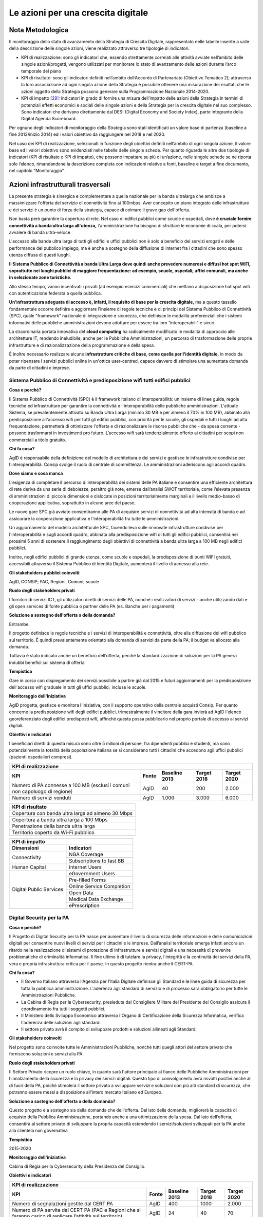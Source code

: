 Le azioni per una crescita digitale
-----------------------------------

Nota Metodologica
^^^^^^^^^^^^^^^^^

Il monitoraggio dello stato di avanzamento della Strategia di Crescita
Digitale, rappresentato nelle tabelle inserite a valle della descrizione
delle singole azioni, viene realizzato attraverso tre tipologie di
indicatori:

-  KPI di realizzazione: sono gli indicatori che, essendo strettamente
   correlati alle attività avviate nell’ambito delle singole
   azioni/progetti, vengono utilizzati per monitorare lo stato di
   avanzamento delle azioni durante l’arco temporale del piano

-  KPI di risultato: sono gli indicatori definiti nell’ambito
   dell’Accordo di Partenariato (Obiettivo Tematico 2); attraverso la
   loro associazione ad ogni singola azione della Strategia è possibile
   ottenere una misurazione dei risultati che le azioni oggetto della
   Strategia possono generare sulla Programmazione Nazionale 2014-2020.

-  KPI di impatto [29]_: indicatori in grado di fornire una misura
   dell’impatto delle azioni della Strategia in termini di potenziali
   effetti economici e sociali delle singole azioni e della Strategia
   per la crescita digitale nel suo complesso. Sono indicatori che
   derivano direttamente dal DESI (Digital Economy and Society Index),
   parte integrante della Digital Agenda Scoreboard.

Per ognuno degli indicatori di monitoraggio della Strategia sono stati
identificati un valore base di partenza (baseline a fine 2013/inizio
2014) ed i valori obiettivo da raggiungere nel 2018 e nel 2020.

Nel caso dei KPI di realizzazione, selezionati in funzione degli
obiettivi definiti nell’ambito di ogni singola azione, il valore base ed
i valori obiettivo sono evidenziati nelle tabelle delle singole schede.
Per quanto riguarda le altre due tipologie di indicatori (KPI di
risultato e KPI di impatto), che possono impattare su più di un’azione,
nelle singole schede se ne riporta solo l’elenco, rimandandone la
descrizione completa con indicazioni relative a fonti, baseline e target
a fine documento, nel capitolo “Monitoraggio”.

Azioni infrastrutturali trasversali
^^^^^^^^^^^^^^^^^^^^^^^^^^^^^^^^^^^

La presente strategia è sinergica e complementare a quella nazionale per
la banda ultralarga che ambisce a massimizzare l'offerta del servizio di
connettività fino ai 100mbps. Aver concepito un piano integrato delle
infrastrutture e dei servizi è un punto di forza della strategia, capace
di colmare il grave gap dell'offerta.

Non basta però garantire la copertura di rete. Nel caso di edifici
pubblici come scuole e ospedali, dove **è cruciale fornire connettività
a banda ultra larga all'utenza,** l'amministrazione ha bisogno di
sfruttare le economie di scala, per potersi avvalere di banda
ultra-veloce.

L'accesso alla banda ultra larga di tutti gli edifici e uffici pubblici
non è solo a beneficio dei servizi erogati e delle performance del
pubblico impiego, ma è anche a sostegno della diffusione di internet fra
i cittadini che sono spesso utenza diffusa di questi luoghi.

**Il Sistema Pubblico di Connettività a banda Ultra Larga deve quindi
anche prevedere numerosi e diffusi hot spot WIFI, soprattutto nei luoghi
pubblici di maggiore frequentazione: ad esempio, scuole, ospedali,
uffici comunali, ma anche in selezionate zone turistiche.**

Allo stesso tempo, vanno incentivati i privati (ad esempio esercizi
commerciali) che mettano a disposizione hot spot wifi con autenticazione
federata a quella pubblica.

**Un'infrastruttura adeguata di accesso è, infatti, il requisito di
base per la crescita digitale,** ma a questo tassello fondamentale
occorre definire e aggiornare l'insieme di regole tecniche e di
principi del Sistema Pubblico di Connettività (SPC), quale
"framework" nazionale di integrazione e sicurezza, che definisce le
modalità preferenziali che i sistemi informativi delle pubbliche
amministrazioni devono adottare per essere tra loro “interoperabili"
e sicuri.

La straordinaria portata innovativa del **cloud computing** ha
radicalmente modificato le modalità di approccio alle architetture IT,
rendendo ineludibile, anche per le Pubbliche Amministrazioni, un
percorso di trasformazione delle proprie infrastrutture e di
razionalizzazione della programmazione e della spesa.

È inoltre necessario realizzare alcune **infrastrutture critiche di
base, come quella per l'identità digitale,** in modo da poter
ripensare i servizi pubblici online in un'ottica user-centred,
capace davvero di stimolare una aumentata domanda da parte di
cittadini e imprese.

Sistema Pubblico di Connettività e predisposizione wifi tutti edifici pubblici
~~~~~~~~~~~~~~~~~~~~~~~~~~~~~~~~~~~~~~~~~~~~~~~~~~~~~~~~~~~~~~~~~~~~~~~~~~~~~~

**Cosa e perché?**

Il Sistema Pubblico di Connettività (SPC) è il framework italiano di
interoperabilità: un insieme di linee guida, regole tecniche ed
infrastrutture per garantire la connettività e l'interoperabilità
delle pubbliche amministrazioni. L'attuale Sistema, se
prevalentemente attivato su Banda Ultra Larga (minimo 30 MB e per
almeno il 70% in 100 MB), abbinato alla predisposizione all'accesso
wifi per tutti gli edifici pubblici, con priorità per le scuole, gli
ospedali e tutti i luoghi ad alta frequentazione, permetterà di
ottimizzare l'offerta e di razionalizzare le risorse pubbliche che -
da spesa corrente - possono trasformarsi in investimenti pro futuro.
L'accesso wifi sarà tendenzialmente offerto ai cittadini per scopi
non commerciali a titolo gratuito.

**Chi fa cosa?**

AgID è responsabile della definizione del modello di architettura e
dei servizi e gestisce le infrastrutture condivise per
l'interoperabilità. Consip svolge il ruolo di centrale di
committenza. Le amministrazioni aderiscono agli accordi quadro.

**Dove siamo e cosa manca**

L’esigenza di completare il percorso di interoperabilità dei sistemi
delle PA italiane e consentire una efficiente architettura di rete
deriva da una serie di debolezze, peraltro già note, emerse
dall’analisi SWOT territoriale, come l’elevata presenza di
amministrazioni di piccole dimensioni e dislocate in posizioni
territorialmente marginali e il livello medio-basso di cooperazione
applicativa, soprattutto in alcune aree del paese.

Le nuove gare SPC già avviate consentiranno alle PA di acquisire
servizi di connettività ad alta intensità di banda e ad assicurare
la cooperazione applicativa e l'interoperabilità fra tutte le
amministrazioni.

Un aggiornamento del modello architetturale SPC, facendo leva sulle
rinnovate infrastrutture condivise per l'interoperabilità e sugli
accordi quadro, abbinata alla predisposizione wifi di tutti gli
edifici pubblici, consentirà nei prossimi 5 anni di sostenere il
raggiungimento degli obiettivi di connettività a banda ultra larga a
100 MB negli edifici pubblici.

Inoltre, negli edifici pubblici di grande utenza, come scuole e
ospedali, la predisposizione di punti WIFI gratuiti, accessibili
attraverso il Sistema Pubblico di Identità Digitale, aumenterà il
livello di accesso alla rete.

**Gli stakeholders pubblici coinvolti**

AgID, CONSIP; PAC, Regioni, Comuni, scuole

**Ruolo degli stakeholders privati**

I fornitori di servizi ICT, gli utilizzatori diretti di servizi
delle PA, nonché i realizzatori di servizi - anche utilizzando dati
e gli open services di fonte pubblica o partner delle PA (es. Banche
per i pagamenti)

**Soluzione a sostegno dell'offerta o della domanda?**

Entrambe.

Il progetto definisce le regole tecniche e i servizi di
interoperabilità e connettività, oltre alla diffusione del wifi
pubblico sul territorio. È quindi prevalentemente orientato alla
domanda di servizi da parte della PA; il budget va allocato alla
domanda.

Tuttavia è stato indicato anche un beneficio dell’offerta, perché la
standardizzazione di soluzioni per la PA genera indubbi benefici sul
sistema di offerta

**Tempistica**

Gare in corso con dispiegamento dei servizi possibile a partire già
dal 2015 e futuri aggiornamenti per la predisposizione dell'accesso
wifi graduale in tutti gli uffici pubblici, incluse le scuole.

**Monitoraggio dell'iniziativa**

AgID progetta, gestisce e monitora l'iniziativa, con il supporto
operativo della centrale acquisti Consip. Per quanto concerne la
predisposizione wifi degli edifici pubblici, trimestralmente il
vincitore della gara invierà ad AgID l'elenco georeferenziato degli
edifici predisposti wifi, affinché questa possa pubblicarlo nel proprio
portale di accesso ai servizi digitali.

**Obiettivi e indicatori**

I beneficiari diretti di questa misura sono oltre 5 milioni di
persone, fra dipendenti pubblici e studenti, ma sono potenzialmente
la totalità della popolazione italiana se si considerano tutti i
cittadini che accedono agli uffici pubblici (pazienti ospedalieri
compresi).

+----------------------------------------------------------------------------------------------------------------------------------------------------------+
| **KPI di realizzazione**                                                                                                                                 |
+==============================================================================+=============+=====================+===================+===================+
| **KPI**                                                                      | **Fonte**   | **Baseline 2013**   | **Target 2018**   | **Target 2020**   |
+------------------------------------------------------------------------------+-------------+---------------------+-------------------+-------------------+
| Numero di PA connesse a 100 MB (esclusi i comuni non capoluogo di regione)   | AgID        | 40                  | 200               | 2.000             |
+------------------------------------------------------------------------------+-------------+---------------------+-------------------+-------------------+
| Numero di servizi venduti                                                    | AgID        | 1.000               | 3.000             | 6.000             |
+------------------------------------------------------------------------------+-------------+---------------------+-------------------+-------------------+

+-----------------------------------------------------+
| **KPI di risultato**                                |
+=====================================================+
| Copertura con banda ultra larga ad almeno 30 Mbps   |
+-----------------------------------------------------+
| Copertura a banda ultra larga a 100 Mbps            |
+-----------------------------------------------------+
| Penetrazione della banda ultra larga                |
+-----------------------------------------------------+
| Territorio coperto da Wi-Fi pubblico                |
+-----------------------------------------------------+

+---------------------------------------------------------+
| **KPI di impatto**                                      |
+===========================+=============================+
| **Dimensioni**            | **Indicatori**              |
+---------------------------+-----------------------------+
| Connectivity              | NGA Coverage                |
+                           +-----------------------------+
|                           | Subscriptions to fast BB    |
+---------------------------+-----------------------------+
| Human Capital             | Internet Users              |
+---------------------------+-----------------------------+
| Digital Public Services   | eGovernment Users           |
+                           +-----------------------------+
|                           | Pre-filled Forms            |
+                           +-----------------------------+
|                           | Online Service Completion   |
+                           +-----------------------------+
|                           | Open Data                   |
+                           +-----------------------------+
|                           | Medical Data Exchange       |
+                           +-----------------------------+
|                           | ePrescription               |
+---------------------------+-----------------------------+

Digital Security per la PA
~~~~~~~~~~~~~~~~~~~~~~~~~~

**Cosa e perché?**

Il Progetto di Digital Security per la PA nasce per aumentare il
livello di sicurezza delle informazioni e delle comunicazioni
digitali per consentire nuovi livelli di servizi per i cittadini e
le imprese. Dall’analisi territoriale emerge infatti ancora un
ritardo nella realizzazione di sistemi di protezione di
infrastrutture e servizi digitali e una necessità di prevenire
problematiche di criminalità informatica. Il fine ultimo è di
tutelare la privacy, l'integrità e la continuità dei servizi della
PA, vera e propria infrastruttura critica per il paese. In questo
progetto rientra anche il CERT-PA.

**Chi fa cosa?**

-  II Governo Italiano attraverso l'Agenzia per l'Italia Digitale
   definisce gli Standard e le linee guida di sicurezza per tutta la
   pubblica amministrazione. L'aderenza agli standard di servizio e di
   processo sarà obbligatorio per tutte le Amministrazioni Pubbliche.
-  La Cabina di Regia per la Cybersecurity, presieduta dal Consigliere
   Militare del Presidente del Consiglio assicura il coordinamento fra
   tutti i soggetti pubblici.
-  II Ministero dello Sviluppo Economico attraverso l'Organo di
   Certificazione della Sicurezza Informatica, verifica l'aderenza delle
   soluzioni agli standard.
-  II settore privato avrà il compito di sviluppare prodotti e soluzioni
   allineati agli Standard.

**Gli stakeholders coinvolti**

Nel progetto sono coinvolte tutte le Amministrazioni Pubbliche,
nonché tutti quegli attori del settore privato che forniscono
soluzioni e servizi alla PA.

**Ruolo degli stakeholders privati**

II Settore Privato ricopre un ruolo chiave, in quanto sarà l'attore
principale al fianco delle Pubbliche Amministrazioni per
l'innalzamento della sicurezza e la privacy dei servizi digitali.
Questo tipo di coinvolgimento avrà risvolti positivi anche al di
fuori della PA, poiché stimolerà il settore privato a sviluppare
servizi e soluzioni con più alti standard di sicurezza, che potranno
essere messi a disposizione all'intero mercato Italiano ed Europeo.

**Soluzione a sostegno dell'offerta o della domanda?**

Questo progetto è a sostegno sia della domanda che dell'offerta. Dal
lato della domanda, migliorerà la capacità di acquisto della
Pubblica Amministrazione, portando anche a una ottimizzazione della
spesa. Dal lato dell’offerta, consentirà al settore privato di
sviluppare la propria capacità estendendo i servizi/soluzioni
sviluppati per la PA anche alla clientela non governativa

**Tempistica**

2015-2020

**Monitoraggio dell'iniziativa**

Cabina di Regia per la Cybersecurity della Presidenza del Consiglio.

**Obiettivi e indicatori**

+---------------------------------------------------------------------------------------------------------------------------------------------------------------------------------------------+
| **KPI di realizzazione**                                                                                                                                                                    |
+=================================================================================================================+=============+=====================+===================+===================+
| **KPI**                                                                                                         | **Fonte**   | **Baseline 2013**   | **Target 2018**   | **Target 2020**   |
+-----------------------------------------------------------------------------------------------------------------+-------------+---------------------+-------------------+-------------------+
| Numero di segnalazioni gestite dal CERT PA                                                                      | AgID        | 400                 |     1000          |     2.000         |
+-----------------------------------------------------------------------------------------------------------------+-------------+---------------------+-------------------+-------------------+
| Numero di PA servite dal CERT PA (PAC e Regioni che si faranno carico di replicare l’attività sul territorio)   | AgID        | 24                  |     40            |     70            |
+-----------------------------------------------------------------------------------------------------------------+-------------+---------------------+-------------------+-------------------+

+------------------------------------------------------------------------------------------+
| **KPI di risultato**                                                                     |
+==========================================================================================+
| Comuni con servizi pienamente interattivi                                                |
+------------------------------------------------------------------------------------------+
| Cittadini che utilizzano il Fascicolo Sanitario Elettronico                              |
+------------------------------------------------------------------------------------------+
| Notifiche trasmesse in formato digitale nel processo civile                              |
+------------------------------------------------------------------------------------------+
| Utilizzo dell’eGovernment da parte delle imprese                                         |
+------------------------------------------------------------------------------------------+
| Grado di utilizzo di Internet nelle famiglie                                             |
+------------------------------------------------------------------------------------------+
| Grado di partecipazione dei cittadini attraverso il web a attività politiche e sociali   |
+------------------------------------------------------------------------------------------+

+---------------------------------------------------------------------+
| **KPI di impatto**                                                  |
+=====================================+===============================+
| **Dimensioni**                      | **Indicatori**                |
+-------------------------------------+-------------------------------+
| Human Capital                       | Internet Users                |
+                                     +-------------------------------+
|                                     | ICT Specialist                |
+-------------------------------------+-------------------------------+
| Use of Internet                     | Banking                       |
+                                     +-------------------------------+
|                                     | Shopping                      |
+-------------------------------------+-------------------------------+
| Integration of Digital Technology   | Cloud                         |
+                                     +-------------------------------+
|                                     | SMEs Selling Online           |
+                                     +-------------------------------+
|                                     | eCommerce Turnover            |
+                                     +-------------------------------+
|                                     | Selling Online Cross-border   |
+-------------------------------------+-------------------------------+
| Digital Public Services             | eGovernment Users             |
+                                     +-------------------------------+
|                                     | Medical Data Exchange         |
+                                     +-------------------------------+
|                                     | ePrescription                 |
+-------------------------------------+-------------------------------+

Razionalizzazione del patrimonio ICT, consolidamento data center e cloud computing
~~~~~~~~~~~~~~~~~~~~~~~~~~~~~~~~~~~~~~~~~~~~~~~~~~~~~~~~~~~~~~~~~~~~~~~~~~~~~~~~~~

**Cosa e perché?**

Il processo di digitalizzazione della PA deve essere accompagnato da
una razionalizzazione del suo patrimonio ICT, attraverso;

-  standardizzazione ed ottimizzazione delle applicazioni, partendo da
   un'analisi dell'esistente, in un'ottica di maggiore integrazione fra
   le diverse amministrazioni;
-  centralizzazione degli interventi, della programmazione e delle
   spese/ investimenti della Pubblica Amministrazione;
-  interoperabilità e apertura dati e applicativi;
-  coordinamento fra Pubblica Amministrazione centrale e Amministrazioni
   locali, per una progressiva e drastica riduzione del numero di data
   center pubblici.

La straordinaria portata innovativa del cloud computing ha completamente
scardinato le modalità di approccio alle architetture IT, rendendo
ineludibile, anche per le PA, un percorso conseguente per la
trasformazione delle proprie infrastrutture.

Il cloud, infatti, presenta questi principali vantaggi:

-  riduzione degli investimenti in hardware, software e supporto IT che
   vengono gestiti in outsourcing da infrastrutture / piattaforme /
   servizi in modalità laaS/SaaS;
-  II Cloud Computing offrendo alle Amministrazioni Pubbliche la
   possibilità di condividere le infrastrutture IT spostando gli
   investimenti verso lo sviluppo di nuovi servizi;
-  flessibilità e scalabilità delle risorse IT;
-  aumento delle prestazioni di calcolo del software;
-  gestione ottimizzata (centrale e locale) delle infrastrutture IT
   attraverso la virtualizzazione dei sistemi (desktop as a service);
-  gestione delle risorse ridondanti per aumentare la disponibilità e la
   velocità dei sistemi;
-  accesso unificato a tutti i database attraverso IAM (sistema per la
   gestione delle credenziali) con profilazione permessi utente;
-  riduzione dei consumi/costi d'energia (aspetto sensibile per le
   politiche di green economy).

In questa ottica si rende, quindi, necessario porre al centro degli
obiettivi di razionalizzazione le soluzioni cloud, tenendo conto che la
trasformazione dalle architetture attuali ad architetture cloud (la
semplice virtualizzazione degli ambienti o, addirittura, la semplice
migrazione delle infrastrutture attuali in un numero limitato di
datacenter, come ad esempio il consolidamento, costituiscono solo un
passo intermedio, che è possibile indicare come "migrazione") comporta
una profonda rivisitazione:

-  delle infrastrutture elaborative dei datacenter;
-  degli ambienti di elaborazione nei quali vanno inserite le
   applicazioni che sottendono ai servizi;
-  delle applicazioni che sottendono ai servizi.

Tali caratteristiche possono definirsi come componenti essenziali
della "trasformazione" dei data center.

È inoltre necessario sin da subito definire i requisiti di
interoperabilità e di portabilità tra ambienti cloud. Per garantire
l'interoperabilità deve essere favorito un approccio web based, per
la gestione semplificata delle applicazioni.

Il percorso prevede, insieme a una maggiore centralizzazione e
programmazione degli investimenti della PA centrale, un maggior
coordinamento nazionale su:

1. *infrastruttura ICT*

   a.  aumento della condivisione delle risorse;
   b.  superamento del IT legacy a favore di modelli di virtualizzazione,
       ove possibile, anche verso laaS/PaaS e rehosting

2. *ambienti applicativi ed applicazioni (soprattutto a livello di standardizzazione)*

   a.  trasversalità dei servizi base, quali autenticazione, controllo
       degli accessi basato sui ruoli (RBAC), interoperabilità,
       pagamenti, fatturazione, conservazione, ecc.
   b.  evoluzione verso il modello SaaS anche per migliorare il controllo
       della spesa.

Questa azione è strettamente legata al successo della strategia
nazionale per la banda ultralarga, la componente TLC è, infatti,
inscindibile da quella IT e la razionalizzazione dei CED della PA
deve essere vista come una "terminazione" non opzionale alla
disponibilità di banda ultralarga.

**Chi fa cosa?**

L'Agenzia per l'Italia digitale coordina il processo, anche servendosi
di leve finanziarie (Ministero Economia e Finanze) e della centrale
acquisti CONSIP, in collaborazione con tutte le Regioni e Province
Autonome, al fine di assicurare uniformità delle iniziative nell'ottica
della co-progettazione definita in premessa.

**Dove siamo e cosa manca**

La razionalizzazione del CED PA è un processo obbligatorio per
legge, avviato però solo da poche Amministrazioni centrali e
regionali. È necessario quindi coordinare tutte le iniziative in
un'unica direzione anche in base alle linee guida già emanate da
AgID definendo un impianto normativo - in corso di emanazione - atto
a dare seguito alla ridefinizione dei servizi pubblici e, dove
possibile, alla loro virtualizzazione in logica cloud finalizzata
alla migrazione degli stessi in tempi certi e rapidi al fine di
superare le principali criticità che hanno caratterizzato il piano
sino ad oggi.

I percorsi per l'attuazione della razionalizzazione, secondo una
logica cloud first, devono privilegiare ogni soluzione che porti a
diminuire le localizzazioni, pur nel rispetto delle autonomie delle
varie strutture amministrative.

In ogni caso, si prevedono i seguenti tempi per conseguire il
risultato della razionalizzazione/evoluzione in cloud dei data
center (avendo quale riferimento l'insieme dei datacenter della PA,
circa 11.000):

-  entro il 2015: migrati 5%, trasformati 0%;
-  entro il 2016: migrati 20%, trasformati 0%;
-  entro il 2020: migrati il 70%, trasformati il 30%.

Quanto sopra è possibile solo in caso di disponibilità di un
definito piano nazionale di intervento.

Va inoltre stimolato, come detto, l'utilizzo del cloud computing e
ridefinito il quadro della programmazione nazionale, definendo una
maggiore centralizzazione degli investimenti.

**Gli stakeholders pubblici coinvolti**

Stakeholders pubblici: Presidenza del Consiglio dei Ministri,
Dipartimento della Funzione Pubblica, Ministero Economia e Finanze,
Regioni, Comuni.

**Ruolo degli stakeholders privati**

Stakeholders privati: in base ai modelli di coinvolgimento del
privato nell'attuazione della misura e non solo in termini di
consultazione pubblica del lavoro realizzato.

**Soluzione a sostegno dell'offerta o della domanda?**

La razionalizzazione del patrimonio ICT prevede in particolare
l’accentramento dei data center pubblici attraverso operazioni di
centralizzazione, virtualizzazione dell’infrastruttura e utilizzo di
soluzioni in cloud. Si tratta, quindi, di un progetto a supporto
dell’offerta.

**Tempistica**

2015-2020

**Monitoraggio dell'iniziativa**

AgID

**Documentazione a supporto**

1. Caratterizzazione dei sistemi cloud per la pubblica
amministrazione: http://www.agid.gov.it/sites/default/files/linee_guida/sistemi_cloud_pa.pdf;

2. Raccomandazioni e proposte sull'utilizzo del cloud computing nella
Pubblica Amministrazione:
`http://www.agid.gov.it/sites/default/files/documenti_indirizzo/raccomandazioni_cloud_e_pa_-_2.0_0.pdf
<http://www.agid.gov.it/sites/default/files/documenti_indirizzo/raccomandazioni_cloud_e_pa_-_2.0_0.pdf>`__

3. Linee Guida per la razionalizzazione della infrastruttura digitale della Pubblica
Amministrazione
http://www.agid.gov.it/sites/default/files/linee_guida/linee-guida-razionalizzazione-ced.pdf.

**Obiettivi e indicatori**

Il risparmio derivante dalla centralizzazione della programmazione e
degli investimenti solo nella Pubblica Amministrazione Centrale può
essere stimato in almeno il 15% rispetto ai costi attuali.

+--------------------------------------------------------------------------------------------------------------------------------------------------------------+
| **KPI di realizzazione**                                                                                                                                     |
+==================================================================================+=============+=====================+===================+===================+
| **KPI**                                                                          | **Fonte**   | **Baseline 2013**   | **Target 2018**   | **Target 2020**   |
+----------------------------------------------------------------------------------+-------------+---------------------+-------------------+-------------------+
| % di datacenter della PA “migrati” su un’infrastruttura in Cloud                 | AgID        | 0%                  |     20%           |     70%           |
+----------------------------------------------------------------------------------+-------------+---------------------+-------------------+-------------------+
| % di datacenter della PA “trasformati” in ottica Cloud                           | AgID        | 0%                  |     0%            |     30%           |
+----------------------------------------------------------------------------------+-------------+---------------------+-------------------+-------------------+
| Percentuale di server migrati (con aggregazione intra-ente) rispetto al totale   | AgiD        | 0%                  |     20%           |     40%           |
+----------------------------------------------------------------------------------+-------------+---------------------+-------------------+-------------------+

+---------------------------------------------------------------+
| **KPI di risultato**                                          |
+===============================================================+
| Comuni con servizi pienamente interattivi                     |
+---------------------------------------------------------------+
| Cittadini che utilizzano il Fascicolo Sanitario Elettronico   |
+---------------------------------------------------------------+
| Utilizzo dell’eGovernment da parte delle imprese              |
+---------------------------------------------------------------+

+---------------------------------------------------------+
| **KPI di impatto**                                      |
+===========================+=============================+
| **Dimensioni**            | **Indicatori**              |
+---------------------------+-----------------------------+
| Connectivity              | NGA Coverage                |
+---------------------------+-----------------------------+
| Human Capital             | ICT Specialist              |
+---------------------------+-----------------------------+
| Digital Public Services   | Pre-filled Forms            |
+                           +-----------------------------+
|                           | Online Service Completion   |
+                           +-----------------------------+
|                           | Open Data                   |
+---------------------------+-----------------------------+

Servizio Pubblico d'Identità Digitale (SPID)
~~~~~~~~~~~~~~~~~~~~~~~~~~~~~~~~~~~~~~~~~~~~

**Cosa e perché?**

Il Progetto di Servizio Pubblico d'Identità Digitale (SPID) vuole
garantire a tutti i cittadini e le imprese un accesso sicuro e protetto
ai servizi digitali della Pubblica Amministrazione e dei soggetti
privati che vi aderiranno, garantendo un elevato grado di usabilità
attraverso l'uso di strumenti multipiattaforma (mobile first), in modo
da attivare un processo in controtendenza rispetto alla realtà attuale
in cui vi è carenza di utilizzo dei servizi della PA, come evidenziato
dall’analisi territoriale. Tutte le identità di SPID saranno verificate
da parte dei gestori d'identità accreditati.

**Chi fa cosa?**

L'Agenzia per l'Italia Digitale definisce le regole e l'accreditamento
di tutti gli attori coinvolti, nonché la vigilanza. I gestori
dell'Identità Digitale si occupano di erogare le Identità Digitali ai
cittadini e a fornire un servizio di verifica/autenticazione per i
Gestori di Servizi aderenti. I Gestori di Servizi sono le Pubbliche
amministrazioni e quei soggetti privati che decidono di utilizzare SPID
per l'identificazione e autenticazione degli utenti. Inoltre partecipano
a SPID i gestori di Attributi qualificati, ovvero quelle società che per
legge certificano specifici attributi (titoli di studio, iscrizione ad
albi, ecc).

**Dove siamo e cosa manca**

II Decreto attuativo è stato pubblicato in GU. Il 9 dicembre 2014.
Il regolamento tecnico definitivo e le modalità di accreditamento
saranno emanate dall'AgID, che le ha già pubblicate in bozza sul
sito www.agid.gov.it, entro il mese di febbraio 2015.

**Gli stakeholders coinvolti**

Sono coinvolti in SPID a) tutti i cittadini italiani che accedono a
servizi digitali pubblici e privati, b) tutte le pubbliche
amministrazioni, e) quei soggetti privati che decidono di utilizzare
SPID per identificare e autenticare i propri utenti in modo sicuro
d) quelle società che intendono fornire un servizio di Identità
digitale.

Inoltre partecipano a SPID i gestori di Attributi qualificati,
ovvero quelle società che per legge certificano specifici attributi
(titoli di studio, iscrizione ad albi, ecc).

**Ruolo degli stakeholders privati**

Lo SPID si basa su un modello aperto e flessibile di partnership
pubblico/ privato. I gestori dell'Identità digitale e i gestori di
attributi qualificati possono essere aziende sia pubbliche sia
private purché eroghino il servizio secondo gli standard tecnici
definiti dall'AgID, anche in ottemperanza del regolamento
comunitario elDAS.

**Soluzione a sostegno dell’offerta o della domanda?**

Il progetto ha l’obiettivo di fornire l’identità digitale ai
cittadini e alle imprese attraverso la quale accedere ai servizi
digitali della pubblica amministrazione e dei privati. Il progetto
viene identificato nella strategia di crescita digitale come
infrastrutturale perché abilita gli utenti finali all’utilizzo di
servizi on line prevedendo un’autenticazione anche forte. E’ quindi
a sostegno sia della domanda (abilita all’utilizzo di servizi) sia
dell’offerta (si apre per i gestori dell’identità digitale un nuovo
mercato).

**Tempistica**

Avviamento del progetto entro il primo semestre 2015, progressivo
deployment per arrivare alla copertura di almeno il 70% della
popolazione attiva online entro il 2020.

**Monitoraggio dell'iniziativa**

Agenzia per l'Italia Digitale.

**Obiettivi e indicatori**

+--------------------------------------------------------------------------------+-------------+---------------------+-------------------+-------------------+
| **KPI di realizzazione**                                                                                                                                   |
+================================================================================+=============+=====================+===================+===================+
| **KPI**                                                                        | **Fonte**   | **Baseline 2013**   | **Target 2018**   | **Target 2020**   |
+--------------------------------------------------------------------------------+-------------+---------------------+-------------------+-------------------+
| % dei cittadini che acquisiscono una identità digitale                         | AgID        | 0%                  |     15%           |     50%           |
+--------------------------------------------------------------------------------+-------------+---------------------+-------------------+-------------------+
| Percentuale di imprese che acquisiscono una identità digitale                  | AgID        | 0%                  |     5%            |     30%           |
+--------------------------------------------------------------------------------+-------------+---------------------+-------------------+-------------------+
| Numero di servizi privati che consentono l’accesso tramite identità digitale   | AgID        | 0                   |     100           |     1000          |
+--------------------------------------------------------------------------------+-------------+---------------------+-------------------+-------------------+
| Numero di SP pubblici [30]_                                                    | AgID        | 0                   |     3.000         |     10.000        |
+--------------------------------------------------------------------------------+-------------+---------------------+-------------------+-------------------+
| Numero servizi della PA che consentono l’accesso tramite identità digitale     | AgID        | 0                   |     500           |     1000          |
+--------------------------------------------------------------------------------+-------------+---------------------+-------------------+-------------------+

+------------------------------------------------------------------------------------------+
| **KPI di risultato**                                                                     |
+==========================================================================================+
| Comuni con servizi pienamente interattivi                                                |
+------------------------------------------------------------------------------------------+
| Cittadini che utilizzano il Fascicolo Sanitario Elettronico                              |
+------------------------------------------------------------------------------------------+
| Utilizzo dell’eGovernment da parte delle imprese                                         |
+------------------------------------------------------------------------------------------+
| Grado di utilizzo di Internet nelle famiglie                                             |
+------------------------------------------------------------------------------------------+
| Grado di partecipazione dei cittadini attraverso il web a attività politiche e sociali   |
+------------------------------------------------------------------------------------------+

+-------------------------------------+-------------------------------+
| **KPI di impatto**                                                  |
+=====================================+===============================+
| **Dimensioni**                      | **Indicatori**                |
+-------------------------------------+-------------------------------+
| Human Capital                       | Internet Users                |
+-------------------------------------+-------------------------------+
| Use of Internet                     | Banking                       |
+                                     +-------------------------------+
|                                     | Shopping                      |
+-------------------------------------+-------------------------------+
| Integration of Digital Technology   | SMEs Selling Online           |
+                                     +-------------------------------+
|                                     | eCommerce Turnover            |
+                                     +-------------------------------+
|                                     | Selling Online Cross-border   |
+-------------------------------------+-------------------------------+
| Digital Public Services             | eGovernment Users             |
+                                     +-------------------------------+
|                                     | Online Service Completion     |
+                                     +-------------------------------+
|                                     | Medical Data Exchange         |
+                                     +-------------------------------+
|                                     | ePrescription                 |
+-------------------------------------+-------------------------------+

Piattaforme abilitanti
^^^^^^^^^^^^^^^^^^^^^^

II secondo pilastro della presente strategia sono le piattaforme
abilitanti che devono essere realizzate seguendo la **logica del Digital
First e progettate con al centro l'esperienza utente.**

Le piattaforme abilitanti sono la chiave per dotare il Paese di alcuni
*asset* chiave per abilitare lo sviluppo di servizi digitali innovativi
con l'obiettivo di:

-  digitalizzare i processi e integrare le pubbliche amministrazioni in
   un'ottica *digitai first;*
-  aumentare l'utilizzo di servizi digitali da parte dei cittadini;
-  favorire lo sviluppo di nuovi servizi e iniziative imprenditoriali da
   parte delle imprese.

Anagrafe Popolazione Residente
~~~~~~~~~~~~~~~~~~~~~~~~~~~~~~

**Cosa e perché?**

Attualmente la gestione dell'anagrafe della popolazione è distribuita in
8.057 banche dati presenti in altrettanti Comuni. I Sistemi Demografici
operanti sul territorio sono oltre 70, che si moltiplicano per le
rispettive versioni, gestiti da un mercato formato da oltre 40 Software
House. Nel tempo si sono sedimentate differenze tra le varie banche
dati, che hanno reso i tracciati record difficilmente interoperabili.
Tutto questo ha generato un grave ritardo nella erogazione di servizi
che necessitano di dati demografici completi e corretti.

L'Anagrafe Nazionale della Popolazione Residente (ANPR) intende
rappresentare una risposta a questa frammentazione con una banca
dati centralizzata che subentrerà alle Anagrafi comunali e
all'Anagrafe degli Italiani Residenti all'Estero (AIRE) e una
ulteriore spinta all’aumento della qualità dei servizi a valore
aggiunto dei Comuni e al loro utilizzo da parte di cittadini e
imprese, in risposta alle attuali carenze evidenziate nelle analisi
territoriali.

ANPR renderà disponibili:

-  lo scambio di informazioni tra Comune e Comune, nell'ottica di
       semplificazione dei processi amministrativi
-  l'allineamento delle basi dati locali
-  il censimento continuo comprensivo della toponomastica
-  i servizi anagrafici centralizzati per pubblici servizi
-  altri servizi e basi dati, in ottica di integrazione nazionale dei
   sistemi informativi di interesse pubblico, come, ad esempio,
   quello dello Stato Civile.

Questo garantirà il miglioramento dei servizi ai cittadini che,
grazie all'anagrafe centralizzata, potranno, tra l'altro, verificare
la propria posizione e/o richiedere certificazioni anagrafiche
presso qualsiasi comune e utilizzare servizi online «profilati»
centralizzati.

**Chi fa cosa?**

-  II Ministero dell'Interno è il responsabile del progetto.
-  L'Agenzia per l'Italia Digitale ne coordina l'attuazione con il
   Dipartimento della Funzione Pubblica.
-  II fornitore dei servizi hardware e software è la Sogei Spa, in-house
   del Ministero dell'Economia e Finanze.
-  L’ANCI partecipa all'iniziativa per garantire il necessario raccordo
   con i Comuni.

**Dove siamo e cosa manca**

Sono in via di completamento le modifiche normative.

In concomitanza con la loro emanazione, si avvierà la validazione
delle specifiche tecniche riguardanti: banca dati, interfacce tra
Sistemi informativi comunali e ANPR, interoperabilità con il Sistema
Pubblico di Connettività.

È stato già definito un insieme di 23 comuni "pilota" (pari a oltre
5 milioni di popolazione residente) che avvierà la migrazione già da
settembre 2015.

Al termine di queste attività sarà definito il piano di subentro
definitivo di ANPR agli attuali sistemi demografici comunali.

**Gli stakeholder pubblici coinvolti**

-  L'Istituto nazionale di statistica per la realizzazione del progetto
   del censimento continuo
-  L'Agenzia delle Entrate per quanto riguarda l'integrazione tra
   identità demografica ed identità fiscale
-  II Ministero della Salute
-  L'Associazione Nazionale Comuni Italiani
-  Centro Interregionale per i Sistemi informatici, geografici e
   statistici.

**Ruolo degli stakeholders privati**

I fornitori dei software gestionali dei servizi demografici comunali
saranno coinvolti nella definizione delle interfacce tra i sistemi
informativi comunali e l'ANPR.

**Soluzione a sostegno dell’offerta o della domanda?**

Si tratta di soluzione a sostegno dell’offerta poiché (vedi art. 62
del Codice dell’Amministrazione Digitale) si tratta di una base di
dati di interesse nazionale che permetterà ai Comuni e ai soggetti
aventi diritto la disponibilità dei dati anagrafici e dei servizi
per l'interoperabilità con le banche dati tenute dai comuni per lo
svolgimento delle funzioni di competenza. Il progetto assicura alle
pubbliche amministrazioni e agli organismi che erogano pubblici
servizi l'accesso ai dati contenuti nell'ANPR, dei quali sarà
garantita l’univocità. La finalità ultima è infatti quella di
consentire l’utilizzo di uno strumento unitario che agevoli la
gestione di una molteplicità di dati, garantendo l’univocità e la
facile fruibilità da parte dei soggetti istituzionali che nelle loro
funzioni hanno la necessità di acquisirli.

Si tratta di iniziativa a sostegno della domanda perché permetterà
che le informazioni di anagrafe, una volta rese dai cittadini, si
intendano acquisite dalle pubbliche amministrazioni senza necessità
di ulteriori adempimenti o duplicazioni da parte degli stessi.
Costituirà un’azione di semplificazione per il cittadino poiché
permetterà l’erogazione di servizi di utilità quali, ad esempio, il
servizio di invio telematico delle attestazioni e delle
dichiarazioni di nascita e di altri certificati.

**Tempistica**

Adeguamento normativo da completare entro il 01/03/2015.
Realizzazione ANPR e dispiegamento presso i Comuni pilota: entro
dicembre 2015. Dispiegamento presso i tutti i Comuni: entro marzo
2016

**Monitoraggio dell'iniziativa**

Agenzia per l'Italia Digitale

**Obiettivi e indicatori**

+--------------------------------------------------------------------------------------------------------------------------------------------------------------------------------------------------------------+
| **KPI di realizzazione**                                                                                                                                                                                     |
+==================================================================================================================================+=============+=====================+===================+===================+
| **KPI**                                                                                                                          | **Fonte**   | **Baseline 2013**   | **Target 2018**   | **Target 2020**   |
+----------------------------------------------------------------------------------------------------------------------------------+-------------+---------------------+-------------------+-------------------+
| Numero delle anagrafi comunali inserite in ANPR                                                                                  | AgID        | 0                   |     8.047         |     8.047         |
+----------------------------------------------------------------------------------------------------------------------------------+-------------+---------------------+-------------------+-------------------+
| Numero di convenzioni tra pubbliche amministrazioni e Ministero dell’Interno per l’accesso ai dati anagrafici presenti in ANPR   | AgID        | 4\*                 |     20            |     100           |
+----------------------------------------------------------------------------------------------------------------------------------+-------------+---------------------+-------------------+-------------------+

+----------------------------------------------------+
| **KPI di risultato**                               |
+====================================================+
| Utilizzo dell’eGovernment da parte delle imprese   |
+----------------------------------------------------+
| Grado di utilizzo di Internet nelle famiglie       |
+----------------------------------------------------+

+---------------------------------------------------------+
| **KPI di impatto**                                      |
+===========================+=============================+
| **Dimensioni**            | **Indicatori**              |
+---------------------------+-----------------------------+
| Human Capital             | Internet Users              |
+---------------------------+-----------------------------+
| Digital Public Services   | eGovernment Users           |
+                           +-----------------------------+
|                           | Pre-filled Forms            |
+                           +-----------------------------+
|                           | Online Service Completion   |
+                           +-----------------------------+
|                           | Open Data                   |
+---------------------------+-----------------------------+

Pagamenti elettronici
~~~~~~~~~~~~~~~~~~~~~

**Cosa e perché?**

Il Sistema dei Pagamenti elettronici **"Pago PA"** nasce per dare la
possibilità a cittadini e imprese di effettuare qualsiasi pagamento
in modalità elettronica verso le pubbliche amministrazioni e i
gestori di servizi di pubblica utilità, con la stessa
*user-experience* praticata attraverso i siti di e-commerce,
concorrendo ad incrementare l’utilizzo dei servizi digitali della PA
da parte degli utenti finali, attualmente ancora ad un livello
ridotto rispetto alla media europea.

Il Sistema si basa su di un'infrastruttura tecnologica a
*governance* pubblica (il Nodo dei Pagamenti-SPC) che standardizza
il colloquio tra pubbliche amministrazioni e prestatori di servizi
di pagamento. Il Sistema permette a cittadini e imprese di eseguire
i pagamenti in modalità elettronica scegliendo liberamente:

-  il prestatore di servizi di pagamento (es. banca, istituto di
   pagamento/ di moneta elettronica);
-  tra più strumenti di pagamento (es. addebito in conto corrente, carta
   di credito, bollettino postale elettronico);
-  il canale tecnologico di pagamento preferito per effettuare
   l'operazione (es.: on-line banking, ATM, mobile, etc);

Ogni singolo pagamento ha un codice riscontrabile online.

L'utente del servizio, è preventivamente a conoscenza dei costi
massimi dell'operazione da effettuare e ha nel contempo garanzia
della correttezza dell'importo da pagare: può così disporre il
pagamento ottenendo immediatamente una ricevuta con valore
liberatorio dall'Amministrazione beneficiaria.

Le pubbliche amministrazioni possono altresì:

-  velocizzare la riscossione degli incassi, ottenendone l'esito in
   tempo reale ed effettuando la relativa riconciliazione in modo
   certo e automatico;
-  ridurre i costi e ottimizzare i tempi di sviluppo delle nuove
   applicazioni online, grazie anche all'utilizzo di soluzioni ed
   esperienze riusabili;
-  eliminare la necessità di stipulare specifici accordi con i
   prestatori di servizi di riscossione.

**Dove siamo e cosa manca**

II Sistema, obbligatorio per tutte le pubbliche amministrazioni e
facoltativo per i gestori di servizi pubblici, è già operativo e
immediatamente utilizzabile da qualsiasi Ente beneficiario I casi
d'uso in esercizio sono il pagamento delle spese di giustizia
nell'ambito del Processo civile telematico e il pagamento di tributi
e servizi dovuti alle amministrazioni locali delle Regioni Veneto e
Emilia Romagna.

Hanno aderito al 30 novembre 2014 24 pubbliche amministrazioni di
cui 9 amministrazioni centrali, 7 Regioni e 8 enti locali.

Hanno aderito 11 prestatori di servizi di pagamento di cui 6
istituti di credito (2 in esercizio), 4 istituti di pagamento e
moneta elettronica (1 in pre-esercizio) e Poste Italiane (in
esercizio).

Sono in corso i test per la connessione di altre 3 Regioni (e
relativi enti del territorio) e di 3 ulteriori prestatori di servizi
di pagamento.

**Fabbisogni**

*Dal punto di vista normativo* è necessario introdurre l'obbligo di
pagare i servizi della PA esclusivamente con strumenti di pagamento
elettronici eliminando l'uso del contante e imponendo sanzioni per le
amministrazioni inadempienti a far data fine 2016. Tali misure
aumenterebbero significativamente il tasso di adesione delle
amministrazioni (ora solo 22 su circa 20.000).

*Dal punto di vista infrastrutturale* è necessario:

-  potenziare l'infrastruttura, oggi dimensionata per sostenere una
   quantità limitata di pagamenti, stimati, a regime, in numero
   superiore a 100 milioni/anno collocandola in una struttura
   istituzionale che potrà in via ordinaria essere deputata alla
   gestione del sistema;
-  predisporre un adeguato piano di comunicazione e formazione a livello
   territoriale;
-  predisporre un sistema di call center a livello nazionale, al fine
   di fornire helpdesk di primo livello.

**Gli stakeholders pubblici coinvolti**

-  Tutte le Pubbliche Amministrazioni come potenziali utenti.
-  Banca d'Italia.

**Ruolo degli stakeholders privati**

-  I prestatori di servizi di pagamento che offrono servizi e canali di
   pagamento all'utilizzatore finale.
-  Le imprese che possono offrire i servizi per la gestione
   dell'infrastruttura.

**Soluzione a sostegno dell'offerta o della domanda?**

È una soluzione a sostegno dell’offerta perché richiede da parte delle
Pubbliche amministrazioni la riorganizzazione e la razionalizzazione dei
processi alla base della fornitura dei servizi on line ai cittadini e
alle imprese. Il Sistema “PagoPA” permette di operare su dati certi, di
ridurre contestazioni, reclami e contenziosi e di snellire le procedure
amministrative, con un evidente risparmio per le P.A. Il nuovo sistema,
rappresenta uno strumento cardine per addivenire ad un sistema
concorrenziale e porre in essere un reale cambiamento alle procedure di
riscossione della pubblica amministrazione, contribuendo alla
contrazione dell’uso del contante e del bollettino postale e consentendo
alla PA di adeguare i servizi di pagamenti alle prescrizioni delle
direttive europee e agli schemi della SEPA. La soluzione è strutturata
secondo una logica sistemica di efficientamento e trasparenza che ha
impatto su altre iniziative della PA, come l’Armonizzazione dei bilanci,
i Flussi tesoreria e il progetto “Soldi pubblici” (sito dedicato a
rendere trasparente a cittadini e imprese la spesa pubblica a livello
nazionale).

È una soluzione a sostegno della domanda espressa da cittadini ed
imprese i quali sono messi in grado di effettuare pagamenti di multe,
tributi, rette scolastiche, bollette, ecc. in modalità elettronica a
favore delle amministrazioni e dei gestori di pubblici servizi. Si
riducono così costi e tempi a carico degli utenti e si permette loro di
scegliere i prestatori di servizi di pagamento; gli strumenti di
pagamento; il canale tecnologico di pagamento preferito per effettuare
l’operazione (es.: on-line banking, ATM, mobile, etc). La soluzione ha
anche ricadute positive relative alla diffusione delle competenze
digitali “operative” da parte dei cittadini e all’inclusione digitale,
dal momento che permette di aggirare le problematiche legate alla
mobilità/trasporto di cittadini anziani, disabili ecc.

**Tempistica**

2014-12/2015 completamento dell'adesione dei Ministeri e delle
Regioni che si propongono anche come gestori di servizi
(intermediari) verso gli enti territoriali per l'adesione al
sistema.

1 /2016 -12/2016 completamento della diffusione del sistema su tutte
le altre amministrazioni (switch off).

1 /2017- 12/2018 completamento delle attività per il funzionamento a
regime dell'infrastruttura e applicazioni di sanzioni a chi non
utilizza strumenti di pagamento elettronici.

**Monitoraggio dell'iniziativa**

AgID monitora l'iniziativa in collaborazione con:

-  MEF e Banca d'Italia per quanto riguarda i Ministeri e le PA
   centrali;
-  CISIS per le Regioni e gli enti a queste afferenti (ASL, Agenzie
   regionali, ecc);
-  ANCI per gli altri enti locali.

**Documentazione di supporto**

http://www.agid.gov.it/amministrazione-digitale/pagamenti-elettronici

**Obiettivi e indicatori**

I risparmi per l'intero ciclo di vita del pagamento (effettuazione,
ricezione, riconciliazione, archiviazione) sono stimati, sulla base
di valutazioni prudenziali, in circa 10€ a pagamento: ciò vuoi dire
che, estesi a regime ai probabili pagamenti elettronici (più di 100
milioni, sui 245 milioni di attuali pagamenti verso la PA),
potrebbero portare ad un risparmio complessivo di circa 1 mld di
euro.

+---------------------------------------------------------------------------------------+-------------+---------------------+-------------------+-------------------+
| **KPI di realizzazione**                                                                                                                                          |
+=======================================================================================+=============+=====================+===================+===================+
| **KPI**                                                                               | **Fonte**   | **Baseline 2013**   | **Target 2018**   | **Target 2020**   |
+---------------------------------------------------------------------------------------+-------------+---------------------+-------------------+-------------------+
| % di amministrazioni a bordo del sistema                                              | AgID        | 0%                  | 97%               |     100%          |
+---------------------------------------------------------------------------------------+-------------+---------------------+-------------------+-------------------+
| % dei servizi pubblici attivati sul totale dei servizi erogati soggetti a pagamento   | AgID        | 0%                  |     90%           |     100%          |
+---------------------------------------------------------------------------------------+-------------+---------------------+-------------------+-------------------+
| Numero di prestatori di servizi di pagamento aderenti a PagoPA                        | AgID        | 11                  |     80            |     90            |
+---------------------------------------------------------------------------------------+-------------+---------------------+-------------------+-------------------+
| Numero di transazioni di pagamento annue gestite da PagoPA                            | AgID        | 100.000             |     50 Mln        |     150 Mln       |
+---------------------------------------------------------------------------------------+-------------+---------------------+-------------------+-------------------+

+----------------------------------------------------+
| **KPI di risultato**                               |
+====================================================+
| Comuni con servizi pienamente interattivi          |
+----------------------------------------------------+
| Utilizzo dell’eGovernment da parte delle imprese   |
+----------------------------------------------------+
| Grado di utilizzo di Internet nelle famiglie       |
+----------------------------------------------------+

+-------------------------------------+-----------------------------+
| **KPI di impatto**                                                |
+=====================================+=============================+
| **Dimensioni**                      | **Indicatori**              |
+-------------------------------------+-----------------------------+
| Human Capital                       | Internet Users              |
+-------------------------------------+-----------------------------+
| Use of Internet                     | Banking                     |
+                                     +-----------------------------+
|                                     | Shopping                    |
+-------------------------------------+-----------------------------+
| Integration of Digital Technology   | eInvoices                   |
+-------------------------------------+-----------------------------+
| Digital Public Services             | eGovernment Users           |
+                                     +-----------------------------+
|                                     | Online Service Completion   |
+-------------------------------------+-----------------------------+

Fatturazione elettronica PA
~~~~~~~~~~~~~~~~~~~~~~~~~~~

**Cosa e perché?**

Il 6 giugno 2014 è scattato l'obbligo per Ministeri, Agenzie Fiscali
ed enti di previdenza ed assistenza sociale di utilizzare
esclusivamente la fatturazione elettronica.

**Chi fa cosa?**

-  Agenzia delle Entrate: gestisce, per il tramite della Sogei, il
   Sistema di interscambio che riceve le fatture elettroniche e
   provvede a destinarle alle PA.
-  Ragioneria Generale dello Stato (Ministero Economia e Finanze)
   gestisce il Sicoge (Sistema di contabilità generale integrata
   dello Stato) che supporta le amministrazioni centrali nella
   ricezione gestione e conservazione a norma delle fatture
   elettroniche.
-  Dipartimento Affari Generali del MEF: gestisce, per il tramite di
   Consip, gli strumenti gratuiti messi a disposizione nel Mercato
   Elettronico della PA.
-  AgID: coordina il gruppo di lavoro interministeriale composto da RGS,
   Agenzia Entrate, Dipartimento delle finanze del MEF, Dipartimento
   Affari Generali del MEF, Anci e Cisis per il monitoraggio, la
   gestione l'assistenza e il supporto alle PA secondo le
   prescrizioni del DM 55/2013.

AgID gestisce inoltre l'indicePA che contiene tutte le indicazioni
utili alla emissione e trasmissione delle fatture elettroniche e
coordina i gruppi di lavoro con Confindustria, Unioncamere,
Associazioni di professionisti e di categoria ai fini del supporto
della PMI e dei professionisti fornitori della PA per l'attuazione
del processo di Fatturazione Elettronica.

**Dove siamo e cosa manca**

Dal 6 giugno 2014, Ministeri, Agenzie Fiscali ed enti di previdenza
ed assistenza sociale hanno già ricevuto e gestito oltre 506.270
fatture in formato elettronico. Dal 6 settembre è inoltre
impossibile pagare fatture che non sono pervenute in via
elettronica.

Attualmente è in corso l'attuazione di tutte le attività
propedeutiche, per l'avvio, dal 31 marzo 2015, della fatturazione
elettronica anche in tutte le restanti pubbliche amministrazioni
(più di 20.000 enti per un totale stimato di circa 35.000 uffici
destinatari).

**Gli stakeholders pubblici coinvolti**

Tutte le pubbliche amministrazioni di cui al comma 209 dell'articolo
1 della legge 24 dicembre 2007, n. 244.

**Ruolo degli stakeholders privati**

Tutti fornitori della PA che devono adeguarsi ai fini della emissione,
trasmissione e conservazione delle fatture elettroniche secondo le
prescrizioni normative.

A tale scopo sono state avviate, in piena collaborazione con
Confindustria, UnionCamere e Infocamere e le varie organizzazioni
nazionali delle diverse categorie di professionisti, numerose iniziative
per facilitare le imprese private ed i professionisti ad emettere,
trasmettere, gestire e conservare la fattura in elettronico.

In particolare, attraverso queste collaborazioni, sono state fatte e
altre sono in corso numerose iniziative di comunicazione,
informazione e formazione di imprese e professionisti.

I fornitori di servizi software e archiviazione sostitutiva.

**Soluzione a sostegno dell'offerta o della domanda?**

È una soluzione a sostegno dell’offerta in quanto ha permesso di
censire gli uffici destinatari di fatturazione elettronica e di
realizzare un Indice delle PA (IPA), gestito da AgID; ha richiesto
alle PA una riorganizzazione orientata alla semplificazione delle
proprie procedure di acquisizione telematica delle fatture: ne
consegue, per il sistema Pubblica Amministrazione, la disponibilità
di dati contabili e fiscali certi e univoci.

Il processo di gestione della fatturazione elettronica ha impatto
sui sistemi di archiviazione e conservazione digitale e ne prevede
l’integrazione.

E’ una soluzione a sostegno della domanda perché semplifica il
processo di trasmissione delle fatture per cittadini e imprese.
Infatti, attraverso un processo standard definito, viene eliminata
l’incertezza nella determinazione dei tempi di effettuazione dei
singoli step richiesti dalla normativa fiscale in vigore. I singoli
passaggi di invio/ricezione sono certificati da notifiche effettuate
dal Sistema di Interscambio (SDI) che fornisce risposta per tutte le
pratiche inoltrate attraverso uno specifico sistema di
comunicazione, gestito dall’Agenzia delle Entrate.

**Tempistica**

Entro il 31 dicembre 2014 le PA devono aggiornare i dati su IPA e
dal 31 marzo 2015 non possono ricevere più fatture se non in formato
elettronico.

**Monitoraggio dell'iniziativa**

AgID fornisce assistenza e supporto a tutte le amministrazioni già
in esercizio e in corso di avvio.

**Documentazione a supporto**

http://www.fatturapa.gov.it;
http://www.indicepa.gov.it;
https://fattura-pa.infocamere.it;
https://www.acquistinretepa.it.

**Obiettivi e indicatori**

Studi dell'Osservatorio ICT & Management- Politecnico di Milano
stimano risparmi per la PA a regime nell'ordine di 1.6 miliardi di
euro annui che potrebbero salire a 6.5 miliardi annui se venisse
dematerializzato tutto il ciclo che parte dall'ordine fino al
pagamento.

+-----------------------------------------------------------------------------------------+-------------------------+---------------------+-------------------+-------------------+
| **KPI di realizzazione**                                                                                                                                                        |
+=========================================================================================+=========================+=====================+===================+===================+
| **KPI**                                                                                 | **Fonte**               | **Baseline 2013**   | **Target 2018**   | **Target 2020**   |
+-----------------------------------------------------------------------------------------+-------------------------+---------------------+-------------------+-------------------+
| % amministrazioni che accettano solo la modalità digitale per le fatture                | AgID                    | 0%                  |     100%          |     100%          |
+-----------------------------------------------------------------------------------------+-------------------------+---------------------+-------------------+-------------------+
| % imprese che utilizzano la modalità elettronica per l'invio delle fatture alla PA      | AgID                    | 0%                  |     100%          |     100%          |
+-----------------------------------------------------------------------------------------+-------------------------+---------------------+-------------------+-------------------+
| Numero di uffici di fatturazione elettronica attivati dalle pubbliche amministrazioni   | IndicePA                | 0                   |     55.000        |     54.000\*      |
+-----------------------------------------------------------------------------------------+-------------------------+---------------------+-------------------+-------------------+
| % di uffici di fatturazione elettronica che hanno ricevuto almeno una fattura           | Agenzia delle Entrate   | 0%                  |     100%          |     100%          |
+-----------------------------------------------------------------------------------------+-------------------------+---------------------+-------------------+-------------------+
| Numero mensile medio di fatture gestite dal Sistema di Interscambio                     | Agenzia delle Entrate   | 0                   |     2 Mln         |     2 Mln         |
+-----------------------------------------------------------------------------------------+-------------------------+---------------------+-------------------+-------------------+

    \* Gli uffici di fatturazione elettronica attivati costituiscono i
    centri di ricezione ed elaborazione delle fatture elettroniche, è
    presumibile pertanto che a regime le PA possano ottimizzare
    l’organizzazione gestionale e diminuire il numero degli uffici

+----------------------------------------------------+
| **KPI di risultato**                               |
+====================================================+
| Utilizzo dell’eGovernment da parte delle imprese   |
+----------------------------------------------------+

+-------------------------------------+------------------+
| **KPI di impatto**                                     |
+=====================================+==================+
| **Dimensioni**                      | **Indicatori**   |
+-------------------------------------+------------------+
| Integration of Digital Technology   | eInvoices        |
+-------------------------------------+------------------+

E-procurement
~~~~~~~~~~~~~

**Cosa e perché?**

L’e-procurement è una leva per la crescita dell’economia, il
miglioramento dell’efficienza e la modernizzazione della pubblica
amministrazione. L’Italia adotta l’e-procurement perseguendo gli
obiettivi di:

-  semplificazione, digitalizzazione e trasparenza delle procedure di
   aggiudicazione e gestione dei contratti pubblici, in logica di single
   internal market;
-  promozione della domanda pubblica di innovazione.

Le direttive europee sugli appalti pubblici e concessioni rendono
obbligatorie le comunicazioni elettroniche nelle procedure di
appalto pubblico a partire da aprile 2016 in particolare:

-  e-notification: pubblicazione elettronica dei bandi di gara (Aprile
   2016);
-  e-access: accesso elettronico ai documenti di gara (Aprile 2016);
-  e-submission: presentazione elettronica delle offerte (Aprile 2017
   per Centrali di committenza, Ottobre 2018 per tutte le stazioni
   appaltanti).

Le direttive rendono parimenti obbligatori il documento di gara
unico europeo (DGUE) e il registro on-line dei certificati (Virtual
Company Dossier); esse prevedono inoltre la possibilità di ricorrere
a Sistemi dinamici di acquisizione, aste elettroniche e cataloghi
elettronici.

Alla citata legislazione europea sugli appalti si aggiunge la
direttiva 2014/55/EU "fatturazione elettronica negli appalti
pubblici", che obbliga, a partire dal novembre 2018, le pubbliche
amministrazioni degli Stati membri ad accettare le fatture
elettroniche conformi allo standard europeo in corso di definizione
presso il CEN (Comitato europeo di standardizzazione).

In Italia le misure dettate dal DL 66/2014 per la razionalizzazione
della spesa pubblica, hanno istituito l'elenco dei soggetti
aggregatori per l’acquisto di beni e servizi della PA di cui fanno
parte Consip S.p.A. e una centrale di committenza per ciascuna
regione più una serie di soggetti accreditati presso l'ANAC. I
soggetti aggregatori – al mese di dicembre 2015 sono 34 -
effettueranno le gare per l’acquisto di forniture per Ministeri,
Regioni, enti regionali, servizio sanitario nazionale, Comuni, Enti
locali e loro forme associate. Si stima che sia pari a 87 miliardi
di euro la quota di spesa per beni e servizi, gestita da 32.000
stazioni polverizzate sul territorio che passerà dal 1 gennaio 2016
saranno gradualmente razionalizzate attraverso le procedure di
acquisto dei soggetti aggregatori, che costituiscono un "sistema a
rete" per il perseguimento dei piani di razionalizzazione della
spesa pubblica e per la realizzazione di sinergie nell’utilizzo di
strumenti informatici per l’acquisto di beni e servizi.

Riguardo il procurement pre-commerciale l’Italia con il DL 5/2012 ha
assunto come obiettivo prioritario “l’utilizzazione degli acquisti
pubblici innovativi e degli appalti pre-commerciali al fine di
stimolare la domanda di beni e servizi innovativi basati su
tecnologie digitali” in aderenza con quanto previsto dall’Agenda
Digitale Europea. A tale scopo il DL 179/212 “Decreto crescita 2.0”
definisce gli stakeholder istituzionali del procurement di
innovazione e le sue modalità di attuazione.

In questo scenario l'obiettivo dell'Italia è l’innovazione del
public procurement attraverso l’adozione da parte dei soggetti
aggregatori, delle pubbliche amministrazioni e degli operatori
economici fornitori della PA di piattaforme digitali che sfruttino i
risultati e i prodotti definiti nell'ambito del CEN (BII WS, PC 434
“electronic invoicing”, PC 440 “electronic public procurement”) e
dei Large Scale Pilot (PEPPOL, e-SENS).

Inoltre attraverso specifiche Linee guida l’Italia intende
promuovere la diffusione degli acquisti pubblici innovativi e degli
appalti precommerciali.

**Chi fa cosa?**

L’Agenzia per l'Italia digitale coordina il gruppo di lavoro
interistituzionale cui partecipano ANAC, PCM - Dip. Politiche
europee, Ministero delle Infrastrutture e Trasporti, Dipartimento
delle finanze del MEF, Dipartimento Affari Generali del MEF, RGS,
Agenzia Entrate, Anci e Cisis per il coordinamento, monitoraggio e
supporto alle centrali di committenza e alle pubbliche
amministrazioni per l’adozione dell’e-procurement.

-  AgID: centrale di committenza pre-commerciale per conto delle
   amministrazioni pubbliche.
-  ANAC: organo di regolazione e vigilanza in materia appalti. È
   responsabile dell’Elenco dei Soggetti Aggregatori e gestore della
   banca dati nazionale dei contratti pubblici e del sistema AVCpass
-  CONSIP: gestisce per conto del Ministero delle Finanze il programma
   di razionalizzazione della spesa e il sistema di e-procurement di
   supporto al programma stesso
-  Dipartimento Politiche Europee: svolge un ruolo di coordinamento
   delle amministrazioni centrali, regionali e locali nella fase di
   negoziazione e di recepimento della normativa europea sugli appalti.
   Coordina le attività relative alla definizione delle linee guida per
   promuovere la diffusione degli acquisti pubblici innovativi e degli
   appalti precommerciali
-  Dipartimento delle finanze del MEF: responsabile del coordinamento
   legislativo per le aree di competenza.
-  Dipartimento Affari Generali del MEF: gestisce per il tramite di
   CONSIP il programma di razionalizzazione della spesa e il sistema di
   e-procurement di supporto al programma stesso
-  Ragioneria Generale dello Stato (Ministero Economia e Finanze):
   gestisce il SICOGE (Sistema di contabilità generale integrata dello
   Stato) che supporta le amministrazioni centrali nella gestione del
   ciclo dell'ordine.
-  Agenzia delle Entrate: come responsabile del Sistema di interscambio,
   garantisce l'adozione delle tecnologie di e-procurement adottando
   infrastrutture di trasporto interoperabili a partire dal processo di
   fatturazione verso la PA in attuazione alle direttive europee.
-  Soggetti Aggregatori: maggiori utilizzatori pubblici in ambito
   territoriale del framework adottato per l’e-procurement, nonché
   gestori di piattaforme tecnologiche di e-procurement
-  Associazioni di imprese: saranno coinvolte per definire azioni di
   supporto, destinate in particolar modo alle piccole e medie imprese,
   per l’accesso agli appalti elettronici.

Riguardo il procurement pre-commerciale il Ministero per
l’Istruzione, la Ricerca, l’Università e la Ricerca e Ministero per
lo Sviluppo Economico definiscono insieme ad AgID gli ambiti
prioritari di ricerca, le aree tecnologiche ed i requisiti di
domanda pubblica da collegare e promuovere in relazione alla
realizzazione dell'Agenda digitale italiana.

**Cosa manca**

-  Il recepimento delle direttive europee sugli appalti pubblici
-  Gli standard e la procedura di accreditamento delle piattaforme di
   e-procurement;
-  Un programma di riuso e replica delle esperienze esistenti sul
   territorio;
-  L'implementazione dei servizi centrali dell'architettura PEPPOL che
   permettano la costituzione di una rete nazionale delle Centrali di
   committenza e la loro connessione con gli omologhi soggetti europei.
-  Gli standard e la procedura di accreditamento delle piattaforme di
   e-procurement
-  L’adozione delle linee guida per promuovere la diffusione degli
   acquisti pubblici innovativi e degli appalti precommerciali

**Gli stakeholders pubblici coinvolti**

Tutte le pubbliche amministrazioni e le centrali di
committenza/soggetti aggregatori

**Ruolo degli stakeholders privati**

-  Intermediari tecnologici che potranno offrire ai fornitori della PA e
   alle PA servizi per l'accesso alla rete dell'e-procurement pubblico.
-  Fornitori della PA che adegueranno i propri sistemi per colloquiare
   con la rete dell'e-procurement pubblico.
-  Industria del settore IT (system integrator, fornitori di servizi
   fiduciari, fornitori di servizi di conservazione)
-  Centri di ricerca ed università che potranno offrire supporto alle
   imprese attraverso formazione e diffusione di best practices.

**Soluzione a sostegno dell’offerta o della domanda?**

L’e-procurement e il procurement d’innovazione sostengono sia la
domanda sia l'offerta. L’e-procurement semplifica e velocizza le
procedure di acquisizione e di gestione dell'ordine sia della PA che
dei fornitori creando le condizioni per implementare automatismi a
supporto dell’intero processo di approvvigionamento delle Pubbliche
amministrazioni.

Il procurement di innovazione è una leva sulla qualità dell’offerta
guidata dalle necessità di ammodernamento della pubblica
amministrazione.

**Tempistica**

Entro il 18 aprile 2016 scattano gli obblighi delle direttive
europee sugli appalti pubblici riguardo l'utilizzo delle
comunicazioni elettroniche nelle procedure di acquisizione.

Riguardo le principali milestones si prevede:

-  aprile 2016 e-Notification, e-Access
-  dicembre 2016 linee guida innovation procurement e appalti
   precommerciali;
-  aprile 2017 e-Submission per le centrali di acquisto
-  ottobre 2018 e-Submission per tutte le amministrazioni aggiudicatrici
-  novembre 2018 e-Invoicing (CEN 434), ciclo ordine-consegna-fattura
   (CEN 440)
-  novembre 2019 piena adozione Peppol.

**Monitoraggio dell’iniziativa**

AgID è responsabile del monitoraggio (in collaborazione con
DAG/Consip).

**Obiettivi e indicatori**

La Banca mondiale stima che gli appalti elettronici possono
determinare risparmi dal 6 al 13,5% della spesa totale per gli
appalti pubblici.

Secondo stime dell'Osservatorio del Politecnico di Milano su un
volume annuo di spesa della pubblica amministrazione per
l’acquisizione di beni, servizi e lavori pubblici di circa 137
miliardi di euro, circa 100 miliardi è effettuata attraverso
appalti, questo porta a stimare un risparmio potenziale compreso tra
6 e 13,5 miliardi di euro l'anno.

+----------------------------------------------------------------------------------------------------------------------------------------------------------+-------------+---------------------+-------------------+-------------------+
| **KPI di realizzazione**                                                                                                                                                                                                             |
+==========================================================================================================================================================+=============+=====================+===================+===================+
| **KPI**                                                                                                                                                  | **Fonte**   | **Baseline 2013**   | **Target 2018**   | **Target 2020**   |
+----------------------------------------------------------------------------------------------------------------------------------------------------------+-------------+---------------------+-------------------+-------------------+
| % soggetti aggregatori che adottano standard, protocolli e infrastrutture di comunicazione interoperabili definiti in ambito europeo (CEN, OpenPeppol)   | AgID        | 10                  |     15            |     65            |
+----------------------------------------------------------------------------------------------------------------------------------------------------------+-------------+---------------------+-------------------+-------------------+
| % soggetti aggregatori che utilizzano procedure di acquisto telematiche                                                                                  | AgID        | 5                   |     20            |     100           |
+----------------------------------------------------------------------------------------------------------------------------------------------------------+-------------+---------------------+-------------------+-------------------+
| % appalti sopra soglia in modalità elettronica                                                                                                           | AgID        | 60                  |     80            |     100           |
+----------------------------------------------------------------------------------------------------------------------------------------------------------+-------------+---------------------+-------------------+-------------------+
| % appalti sottosoglia in modalità elettronica                                                                                                            | AgID        | 10                  |     40            |     60            |
+----------------------------------------------------------------------------------------------------------------------------------------------------------+-------------+---------------------+-------------------+-------------------+
| % stazioni appaltanti che hanno dematerializzato il ciclo ordine, consegna, fattura                                                                      | AgID        | 5                   |     35            |     65            |
+----------------------------------------------------------------------------------------------------------------------------------------------------------+-------------+---------------------+-------------------+-------------------+
| % crescita del valore degli appalti di innovazione                                                                                                       | AgID        | 0                   |     600           |     1.000         |
+----------------------------------------------------------------------------------------------------------------------------------------------------------+-------------+---------------------+-------------------+-------------------+
| % soggetti aggregatori che utilizzano e-notification                                                                                                     | AgID        | 5                   |     100           |     100           |
+----------------------------------------------------------------------------------------------------------------------------------------------------------+-------------+---------------------+-------------------+-------------------+
| % soggetti aggregatori che utilizzano e-access                                                                                                           | AgID        | 5                   |     100           |     100           |
+----------------------------------------------------------------------------------------------------------------------------------------------------------+-------------+---------------------+-------------------+-------------------+
| % soggetti aggregatori che utilizzano e-invoicing                                                                                                        | AgID        | 5                   |     100           |     100           |
+----------------------------------------------------------------------------------------------------------------------------------------------------------+-------------+---------------------+-------------------+-------------------+
| % soggetti aggregatori che utilizzano e-submission                                                                                                       | AgID        | 5                   |     100           |     100           |
+----------------------------------------------------------------------------------------------------------------------------------------------------------+-------------+---------------------+-------------------+-------------------+

+----------------------------------------------------+
| **KPI di risultato**                               |
+====================================================+
| Comuni con servizi pienamente interattivi          |
+----------------------------------------------------+
| Utilizzo dell’eGovernment da parte delle imprese   |
+----------------------------------------------------+

+-------------------------------------+----------------------------------+
| **KPI di impatto**                                                     |
+=====================================+==================================+
| **Dimensioni**                      | **Indicatori**                   |
+-------------------------------------+----------------------------------+
| Human Capital                       | ICT Specialist                   |
+-------------------------------------+----------------------------------+
| Integration of Digital Technology   | Electronic Information Sharing   |
+                                     +----------------------------------+
|                                     | eInvoices                        |
+                                     +----------------------------------+
|                                     | SMEs Selling Online              |
+                                     +----------------------------------+
|                                     | eCommerce Turnover               |
+                                     +----------------------------------+
|                                     | Selling Online Cross-border      |
+-------------------------------------+----------------------------------+

Open Data
~~~~~~~~~

**Cosa e perché?**

Le pubbliche amministrazioni ancora faticano a pubblicare dati aperti (e
a tenerli aggiornati), come è evidenziato anche dall’analisi di contesto
territoriale. Per questo motivo s'intende attuare una strategia che
prevede:

-  l'adozione di linee guida nazionali che definiscano modelli e
   metodologie comuni, facilitando l'interoperabilità semantica
   attraverso descrittori e ontologie;
-  la definizione di un'agenda nazionale [31]_ in cui sono definiti
   obiettivi e tempistiche entro cui le diverse amministrazioni sono
   obbligate a rilasciare i dati, con la previsione di un sistema
   premiale per favorire la pubblicazione di open data da parte
   delle amministrazioni;
-  la promozione di requisiti "open data" a tutti i nuovi software e
   alla manutenzione evolutiva degli esistenti.

L'azione è in sintonia con iniziative internazionali a cui l'Italia
ha aderito, come la G8 Open Data Charter (sottoscritta dall'Italia
nel 2013) e Open Government Partnership (di cui l'Italia fa parte
fin dal 2012).

**Chi fa cosa?**

*a) L'Agenzia per l'Italia Digitale:*

-  redige e pubblica le Linee Guida nazionali per la valorizzazione del
   patrimonio informativo;
-  definisce gli standard e le ontologie;
-  predispone la bozza di agenda annuale contenente gli obiettivi di
   valorizzazione del patrimonio informativo;
-  gestisce il portale nazionale dei dati aperti dati.gov.it in cui sono
   pubblicati i dati di tutte le pubbliche amministrazioni italiane
   (ministeri, regioni, comuni, ecc.) e il catalogo delle
   applicazioni pubblicati a partire da essi;
-  cura ed aggiorna il repertorio nazionale delle basi dati della
   pubblica amministrazione;
-  gestisce il catalogo nazionale (Repertorio Nazionale Dati
   Territoriali - RNDT);
-  realizza un efficiente data extraction tool volto a rendere
   accessibile e fruibile qualunque dato pubblico;
-  consulta gli stakehoder pubblici e privati;
-  valorizza il patrimonio informativo e promuove il suo riutilizzo.

*b) La Presidenza del Consiglio dei Ministri:*

approva l'agenda nazionale sulla valorizzazione del patrimonio
informativo.

*e) Le singole Pubbliche Amministrazioni:*

pubblicano i dati aperti secondo le regole definite da AgID e le
scadenze previste nell'agenda nazionale per la valorizzazione del
patrimonio informativo.

**Gli stakeholders pubblici coinvolti**

Tutti i livelli amministrativi saranno coinvolti non solo in quanto
destinatari delle linee guida e degli standard elaborati da AgID, ma
anche attraverso la partecipazione all'interno dei gruppi di lavoro
costituiti per la redazione e la revisione dei documenti.

**Ruolo degli stakeholders privati**

Associazioni esponenziali degli interessi di cittadini e imprese
saranno coinvolte attraverso la partecipazione nei gruppi di lavoro
preliminari alla redazione delle linee guida e dell'agenda
nazionale, in modo da indicare quali sono i dati da liberare
prioritariamente.

Cittadini e imprese saranno altresì coinvolti attraverso
l'organizzazione di iniziative in cui sperimentare le potenzialità
del riutilizzo dei dati aperti (ad esempio attraverso, la
partecipazione dei privati a progetti per la creazione di servizi
sviluppati grazie ai dati).

**Soluzione a sostegno dell'offerta o della domanda?**

Questa misura palesa un perfetto bilanciamento fra domanda e offerta: si
tratta infatti di mettere a disposizione nuovi dati a disposizione dei
cittadini e delle imprese (incrementando dunque l'offerta) ma nel
contempo incentiva anche la domanda poiché incrementa le occasioni di
riutilizzo dei dati anche per finalità commerciali.

**Tempistica**

2014-2020.

**Monitoraggio dell'iniziativa**

AgID, anche attraverso consultazione con gli stakeholders pubblici e
privati.

**Documentazione a supporto**

http://www.dati.gov.it: portale nazionale dati aperti;
http://www.rndt.gov.it/RNDT/home/index.php: repertorio nazionale dei
dati territoriali;
http://www.agid.gov.it/sites/default/files/documenti_indirizzo/agendanazionalepatrimioniopubblico2014.pdf:
agenda nazionale per la
valorizzazione del patrimonio informativo 2014;
http://www.agid.gov.it/sites/default/files/linee_guida/patrimoniopubblicolg2014_v0.7finale.pdf: linee guida per la
valorizzazione del patrimonio informativo pubblico.

***Obiettivi e indicatori***

+-------------------------------------------------------------------+-------------+---------------------+-------------------+-------------------+
| **KPI di realizzazione**                                                                                                                      |
+===================================================================+=============+=====================+===================+===================+
| **KPI**                                                           | **Fonte**   | **Baseline 2013**   | **Target 2018**   | **Target 2020**   |
+-------------------------------------------------------------------+-------------+---------------------+-------------------+-------------------+
| Numero di dataset pubblicati nel portale dati.gov.it              | AgID        | 10.000 ca           |     15.000        |     25.000        |
+-------------------------------------------------------------------+-------------+---------------------+-------------------+-------------------+
| Numero di Amministrazioni che pubblicano dati in formato aperto   | AgID        | 80 ca               |     150           |     300           |
+-------------------------------------------------------------------+-------------+---------------------+-------------------+-------------------+

+------------------------------------------------------------------------------------------+
| **KPI di risultato**                                                                     |
+==========================================================================================+
| Comuni con servizi pienamente interattivi                                                |
+------------------------------------------------------------------------------------------+
| Grado di partecipazione dei cittadini attraverso il web a attività politiche e sociali   |
+------------------------------------------------------------------------------------------+

+---------------------------+-----------------------------+
| **KPI di impatto**                                      |
+===========================+=============================+
| **Dimensioni**            | **Indicatori**              |
+---------------------------+-----------------------------+
| Human Capital             | Internet Users              |
+---------------------------+-----------------------------+
| Digital Public Services   | eGovernment Users           |
+                           +-----------------------------+
|                           | Online Service Completion   |
+                           +-----------------------------+
|                           | Open Data                   |
+---------------------------+-----------------------------+

Sanità digitale
~~~~~~~~~~~~~~~

**Cosa e perché**

L'innovazione digitale dei processi sanitari è un passaggio
fondamentale per migliorare il rapporto costo-qualità dei servizi
sanitari, limitare sprechi e inefficienze, ridurre le differenze tra
i territori, nonché innovare le relazioni di front-end per
migliorare la qualità percepita dal cittadino.

Le attività si svilupperanno lungo le seguenti linee di intervento
nell'ambito del "Patto della salute" del Ministero della Salute, che
rappresentano altrettanti passaggi fondamentali e prioritari per
creare un contesto organico necessario a costruire il futuro della
sanità digitale.

Si tratta infatti di sviluppare soluzioni completamente integrate,
caratterizzate da una forte interazione dei sistemi informativi
sanitari, aziendali e ospedalieri, e basate sull'utilizzo diffuso di
tecnologie cloud, sull'applicazione di criteri per omogeneizzare e
standardizzare la raccolta e il trattamento dei dati sanitari.
L'integrazione è il presupposto per favorire una corretta interazione di
tutti gli attori interessati. Su queste linee di intervento, e con
l'obiettivo primario di garantire la continuità assistenziale, si
potranno consolidare sistemi informativi territoriali su cui impiantare
modelli organizzativi innovativi, in grado di erogare servizi ad
assistiti e operatori anche a supporto delle attività socio-sanitarie
territoriali, come agevolare la diagnostica, sostenere i percorsi di
cura e gestire le cronicità.

Si potranno finalmente sviluppare e diffondere in modo capillare la
telemedicina, il telemonitoraggio e il teleconsulto, che richiedono
l'uso di strumenti elettromedicali innovativi, sensori,
videocomunicazione e altri apparati, sia per controllo a distanza del
paziente che per agevolare il colloquio tra questo e gli operatori
sanitari. In un simile contesto tecnologico, ad alta affidabilità e
sicurezza, sarà possibile effettuare ampie analisi degli esiti
clinico-assistenziali, mediante attività di business intelligence di
settore.

-  *Fascicolo sanitario elettronico*
      Si intende procedere alla realizzazione del Fascicolo Sanitario
      Elettronico (FSE) del cittadino, inteso come l'insieme di documenti
      clinici (patient summary, referti, prescrizioni, ecc.) inerenti al
      proprio stato di salute e derivanti dal proprio rapporto con i
      diversi attori del Servizio Sanitario Nazionale.
-  *Ricette digitali*
      Occorre completare la sostituzione delle prescrizioni farmaceutiche
      e specialistiche cartacee con gli equivalenti documenti digitali, in
      modo uniforme e con tempi certi su tutto il territorio nazionale.
-  *Dematerializzazione dei referti medici e delle cartelle cliniche*
      Per migliorare i servizi ai cittadini, riducendone i costi connessi,
      è necessario accelerare il processo di dematerializzazione dei
      referti medici, rendendoli disponibili anche online, e delle
      cartelle cliniche.
-  *Prenotazioni online*
      Accelerare la diffusione dei Centri Unici di Prenotazione (sia
      online sia attraverso intermediari, es. farmacie) delle prestazioni
      sanitarie a livello regionale e sovra territoriale, al fine di
      ottimizzare l'impiego delle risorse e ridurre i tempi di attesa.

**Dove siamo e cosa manca**

Per ogni linea di intervento sono già state realizzate o sono in
corso molte attività:

*Fascicolo sanitario elettronico*

-  A livello nazionale:

   -  il Garante per la protezione dei dati
      personali ha emanato le "Linee guida in tema di FSE" il 16 luglio
      2009;
   -  il Ministero della salute (con le Regioni, il Garante per
      la protezione dei dati personali e la PCM (ex Dipartimento per la
      digitalizzazione DDI, ora confluito nell'Agenzia per l'Italia digitale - AgID) ha
      elaborato le linee guida nazionali per l'istituzione del FSE,
      approvate il 10 febbraio 2011 dalla Conferenza Stato-Regioni;
   -  la PCM (ex DDI) e il CNR hanno elaborato, in accordo con Regioni, le
      Linee guida per l'interoperabilità del FSE a livello sovra regionale
      (rete sperimentale attivata su 3 regioni), nel contesto del sistema
      pubblico di connettività (SPC).
   -  la previsione normativa per l'istituzione del FSE è stata
      inserita nel DL 179/2012 DDL (articolo 2), poi modificata e
      rafforzata con il DL 69/2013:
      
      -  le regioni devono istituire il FSE
         entro il 30 giugno 2015, nel rispetto dei criteri definiti con
         apposito DPCM attuativo (in fase di emanazione), secondo un Piano di
         progetto presentato entro il 30 giugno 2014 (tutte le regioni hanno
         presentato il piano di progetto ad AgID nei tempi previsti), redatto
         sulla base di linee guida emanate da AgID (pubblicate il 30 marzo
         2014) e approvato, entro il 30 agosto 2014, da apposito gruppo di
         lavoro istituito da AgID e il Ministero della salute (le attività di
         valutazione si sono completate ma si è in attesa dell'emanazione del
         DPCM attuativo);
      -  al fine di favorire l'interoperabilità delle
         soluzioni di FSE sviluppate a livello regionale, anche accentrando
         funzionalità comuni a più soluzioni, è prevista la possibilità di
         creazione di apposita piattaforma tecnologica a cura di AgID.

-  A livello regionale: tutte le regioni stanno investendo nello
   sviluppo di soluzioni di FSE.
-  La legge di stabilità 2013 ha istituito l'Anagrafe nazionale degli
   assistiti (da realizzarsi, a cura del Ministero della salute e
   del MEF, sulla base dell'Anagrafe nazionale della popolazione
   residente) che può rappresentare un'importante elemento di
   semplificazione per la realizzazione di un'architettura federata
   del FSE; il decreto attuativo è in fase di preparazione.

*Ricette digitali*

L'art. 50 della legge 24 novembre 2003, n.326 (modificato dalla legge
finanziaria 2007) ha introdotto l'obbligo di trasmissione telematica dei
dati delle ricette ai fini del controllo della spesa.

-  II D.L 31 maggio 2010 n.78 (art 11, comma 16) ha dato valore legale
   alla trasmissione telematica dei dati delle ricette (scompare la
   "ricetta rossa" cartacea).
-  II decreto dirigenziale del Ministero dell'economia e delle finanze
   del 2 novembre 2011 disciplina le modalità tecniche per
   attuazione del D.L. 31 maggio 2010 n.78 (il medico compila la
   ricetta online senza rilasciare nessun documento "formale" al
   paziente, ma solo un "promemoria" che riporta il numero di
   identificazione della ricetta. Il paziente si reca in farmacia e
   ritira il medicinale mostrando la propria tessera sanitaria e il
   "promemoria") e rimanda, per la definizione dei piani di adozione
   della nuova procedura, alla stipula di accordi con le regioni
   (entro settembre 2012).
-  II DL 179/2012 ha previsto un'accelerazione in tema di
   introduzione delle ricette elettroniche introducendo l'obbligo per
   tutte le regioni di provvedere, entro giugno 2014 e sulla base di
   apposite convenzioni stipulate con il MEF, alla graduale
   sostituzione delle prescrizioni in formato cartaceo con le
   equivalenti in formato elettronico, in percentuali di almeno il
   60%nel 2013, l'80% nel 2014, il 90% nel 2015. Inoltre, mediante
   apposito decreto attuativo, è prevista la validità a livello
   nazionale delle ricette farmaceutiche in formato elettronico (rimane
   validità a solo livello regionale per quelle prescritte in formato
   cartaceo).

*Dematerializzazione dei referti medici e delie cartelle cliniche*

-  II Garante per la protezione dei dati personali ha emanato le " Linee
   guida in tema di referti online" il 19 novembre 2009.
-  II D.L. 13 maggio 2011, n. 70, ha introdotto l'obbligo di
   refertazione online (e pagamenti elettronici) per tutte le
   aziende sanitarie (DPCM attuativo 8 agosto 2013);
-  II Ministero della salute ha emanato le "Linee guida per la
   dematerializzazione della documentazione clinica in diagnostica
   per immagini" mentre Federsanità-ANCI (in collaborazione con il
   Dipartimento per la digitalizzazione della Presidenza del
   Consiglio dei Ministri) ha pubblicato le linee guida per le
   aziende sanitarie per la refertazione online.
-  II DL 179/2012 ha rafforzato le previsioni dell'articolo 47-bis del
   D.L. 9 febbraio 2012, n.5, ("Semplifica Italia"), per consentire
   la conservazione delle cartelle cliniche anche esclusivamente in
   modalità digitale.

*Prenotazioni e pagamenti online*

-  II Ministero della salute ha emanato le "Linee guida nazionali -
   Sistema Centri Unici di Prenotazione - CUP"; tutte le regioni e
   province autonome stanno operando al fine di integrare i sistemi CUP
   esistenti a livello locale.
-  II D.M. 8 luglio 2011 del Ministero della salute regola l'erogazione,
   da parte delle farmacie, di attività di prenotazione delle
   prestazioni di assistenza specialistica ambulatoriale, il pagamento
   delle relative quote di partecipazione alla spesa a carico del
   cittadino e il ritiro dei referti relativi a prestazioni di
   assistenza specialistica ambulatoriale, da attuare con previsione
   nell'accordo collettivo nazionale.
-  II D.L 13 maggio 2011, n. 70, ha introdotto l'obbligo di accettare
   pagamenti elettronici per tutte le aziende sanitarie (DPCM attuativo
   8 agosto 2013). L'obbligo per tutte le pubbliche amministrazioni di
   consentire agli utenti pagamenti in modalità elettronica è inoltre
   previsto (a decorrere dal 1 giugno 2015) dall'articolo 5 del CAD,
   integralmente modificato dal DL 179/2012.
-  II D.L. 9 febbraio 2012, n.5, "Semplifica Italia" (art. 47-bis),
   promuove la gestione elettronica delle prenotazioni alle prestazioni
   sanitarie.

**Cosa rimane da fare per ogni linea di intervento:**

*Fascicolo sanitario elettronico*

-  Completare iter di approvazione/pubblicazione del DPCM attuativo
   previsto dalla norma istitutiva del FSE (articolo 12 del DL
   179/2012), relativo a caratteristiche del FSE (passaggio necessario
   per poter continuare percorso di realizzazione del FSE disegnato
   dalla norma);
-  Completare iter di approvazione/pubblicazione del decreto attuativo
   previsto dalla norma istitutiva dell'Anagrafe nazionale degli
   assistiti;
-  Favorire percorsi di "condivisione" delle infrastrutture /
   piattaforme software (ovvero dei servizi da questi erogati) a livello
   sovraregionale (come anche ampiamente previsto dalla norma istitutiva
   del FSE), anche prevedendo agevolazioni per questa tipologia di
   progetti/ interventi (obbligo adozione soluzioni esistenti si
   potrebbe valutare nel caso in cui FSE venga considerato quale
   elemento abilitante dei piani di rientro regionali); valutare
   interventi di finanza di progetto (FSE quale infrastruttura
   "immateriale" del SSN)
-  Utilizzare la piattaforma centrale prevista dal DL 69/2013 quale
   elemento di accelerazione del processo di realizzazione del FSE a
   livello regionale, accentrando funzionalità standard a livello
   nazionale (accreditamento medici e strutture, punto di accesso dei cittadini,
   gestione del consenso, servizi di interoperabilità, etc.)

*Ricette digitali*

-  Monitorare l'attuale percorso di sostituzione delle prescrizioni
   cartacee con le prescrizioni in formato elettronico, anche al
   fine di garantire, accelerando ove necessario, il rispetto delle
   previsioni normative;
-  Introdurre servizi "innovativi" per i cittadini: ricetta farmaceutica
   valida per tutto il territorio (già prevista a livello normativo,
   manca decreto attuativo); ricetta "ricaricabile" per malattie
   croniche (recentemente prevista per il formato cartaceo); ricetta
   "parlante" per agevolare prenotazioni on line tramite i CUP;
-  Prevedere integrazione della fustella cartacea attualmente associata
   alle confezioni dei farmaci con un equivalente sistema
   informatico di marcatura per migliorare controllo della spesa del
   SSN.

*Dematerializzazione dei referti e delle cartelle cliniche*

-  Monitorare il rispetto dell'obbligo di refertazione online per tutte
   le aziende sanitarie, accelerando ove necessario; Ad oggi solo il
   50% delle aziende sanitarie risulta in linea con previsioni
   normative;
-  Valutare passaggio dalla "possibilità" aH"'obbligo" di conservazione
   delle cartelle cliniche in formato esclusivamente digitale: ad
   esempio solo per le nuove cartelle cliniche con tempi di
   adeguamento idonei (12 mesi);
-  Rendere disponibili, sulle piattaforme di acquisto nazionali e
   regionali, prodotti e servizi dedicati all'innovazione digitale
   nelle aziende sanitarie (servizi di refertazione online,
   conservazione, gestione del personale e del bilancio,
   ottimizzazione dei sistemi informativi attraverso soluzioni
   basate su tecnologia cloud e software as a service);
-  Sempre per la tipologia di servizi di cui al punto precedente,
   favorire percorsi di "condivisione" delle infrastrutture /
   piattaforme software a livello regionale o sovraregionale.

*Prenotazioni e pagamenti online*

-  Monitorare il rispetto dell'obbligo di accettare pagamenti in formato
   elettronico per tutte le aziende sanitarie;
-  Definire piano di adozione della piattaforma centrale dei pagamenti
   realizzata e gestita da AgID;
-  Aggiornare le "Linee guida nazionali - Sistema Centri Unici di
   Prenotazione - CUP" prevedendo nuovi servizi legati
   all'introduzione delle prescrizioni in formato elettronico (ad
   esempio in relazione alla possibilità di procedere alla
   prenotazione automatica, senza intermediari, grazie alla
   disponibilità delle prescrizioni mediche in formato elettronico -
   "ricetta parlante");
-  Favorire percorsi di "condivisione" delle infrastrutture /
   piattaforme software a livello regionale o sovraregionale.

**Stakeholders pubblici coinvolti**

Presidenza del Consiglio dei Ministeri e Dipartimento Funzione
Pubblica, Ministero della Salute, Ministero Economia e Finanze,
Regioni e Aziende Sanitarie, AgID.

**Stakeholders privati coinvolti**

Aziende sanitarie private e aziende sanitarie private accreditate,
assicurazioni, fornitori di soluzioni ICT.

**Soluzione a sostegno dell'offerta o della domanda?**

Entrambe. Gli interventi presentano un elevato grado di
interdipendenza, la loro attivazione consentirà il raggiungimento di
notevoli sinergie e vantaggi (in termini di costo ed efficienza) sia
per il sistema sanitario che per i cittadini. La soluzione è infatti
volta all’efficientamento del sistema sanitario in generale, poiché
i vantaggi ricadono sui processi organizzativi e sulle soluzioni di
erogazione dei servizi sanitari. In particolare, a partire dal
fascicolo sanitario elettronico, le soluzioni indicate rappresentano
tutte le componenti abilitanti per l’erogazione di futuri servizi e
per l’integrazione di quelli esistenti: anagrafi degli assistiti,
anagrafi degli operatori, anagrafi delle strutture sanitarie,
connettività di rete, sistematicità dell’intero comparto. Le
soluzioni quindi (DL 179/2012, L. 98/2013 e DPCM 178/2015) risultano
a sostegno della domanda in quanto rispondono a finalità di cura
(prevenzione, diagnosi, cura, riabilitazione) a vantaggio del
cittadino e del medico; a sostegno della domanda e dell’offerta in
quanto rispondono a finalità di studio e ricerca in campo medico,
biomedico ed epidemiologico (fornendo dati per la prevenzione e la
pianificazione di interventi mirati sia di natura sanitaria che di
allocazione di risorse finanziarie); a sostegno dell’offerta in
quanto rispondono alle finalità di governo in riferimento ai temi
della programmazione sanitaria, della verifica della qualità delle
cure del sistema sanitario, della verifica della spesa e della
programmazione delle azioni conseguenti.

**Tempistica**

2016 - 2017 Fascicolo sanitario elettronico

2016 Ricette digitali

2016 Dematerializzazione referti e cartelle cliniche

2017 Prenotazioni e pagamenti online

**Obiettivi e indicatori**

Si tratta di iniziative in grado di determinare consistenti risparmi
sulla spesa pubblica. Il Politecnico di Milano, ad esempio, stima
che le strutture sanitarie potrebbero risparmiare circa 3,8 miliardi
l'anno: circa 2,2 miliardi grazie al FSE, alla cartella clinica
elettronica e alla dematerializzazione dei referti (per risparmi di
tempo in attività mediche e infermieristiche e riduzione di sprechi
dovuti alla stampa); oltre 800 milioni grazie alla riduzione di
ricoveri dovuti a errori evitabili attraverso sistemi di gestione
informatizzata dei farmaci; circa 400 milioni di euro grazie alla
consegna dei referti via web e a un miglior utilizzo degli operatori
dello sportello; 160 milioni con la prenotazione online delle
prestazioni; 150 milioni attraverso la razionalizzazione dei data
center presenti sul territorio e al progressivo utilizzo di tecniche
di virtualizzazione.

A questi benefici, il Politecnico di Milano osserva che sono da
aggiungere i possibili risparmi economici per i cittadini, grazie al
miglioramento del livello di servizio, stimabili complessivamente in
circa 5,4 miliardi di euro: 4,6 miliardi di euro dovuti alla
possibilità di ritirare referti via web; oltre 600 milioni di euro
grazie alla prenotazione via web e telefonica delle prestazioni; 170
milioni di euro grazie alle soluzioni di gestione informatizzata dei
farmaci.

Investire in sanità elettronica significa inoltre investire nelle
infrastrutture abilitanti allo sviluppo del paese: la domanda
indotta (di banda larga, contenuti e servizi ICT) è stimata in 400
Meuro annui nel breve periodo, 1 Mld euro annui nel medio periodo e
2 Mld euro annui nel lungo periodo.

+--------------------------------------------------------------------------------------+-------------+-----------------------+-------------------+-------------------+
| **KPI di realizzazione**                                                                                                                                           |
+======================================================================================+=============+=======================+===================+===================+
| **KPI**                                                                              | **Fonte**   | **Baseline 2013\***   | **Target 2018**   | **Target 2020**   |
+--------------------------------------------------------------------------------------+-------------+-----------------------+-------------------+-------------------+
| Percentuale di cittadini che hanno attivato il FSE                                   | AgID        | 0%                    | 25%-30%           | 70%               |
+--------------------------------------------------------------------------------------+-------------+-----------------------+-------------------+-------------------+
| Percentuale MMG/PLS abilitati al FSE                                                 | AgID        | 0%                    | 25%-30%           | 70%               |
+--------------------------------------------------------------------------------------+-------------+-----------------------+-------------------+-------------------+
| Percentuale dei Referti prodotti dall’Azienda resi disponibili nel FSE               | AgID        | 0%                    | 25%-30%           | 70%               |
+--------------------------------------------------------------------------------------+-------------+-----------------------+-------------------+-------------------+
| Percentuale di MMG/PLS abilitati al servizio (ricette digitali)                      | MEF         | 0%                    | 25%-30%           | 70%               |
+--------------------------------------------------------------------------------------+-------------+-----------------------+-------------------+-------------------+
| Percentuale referti rilasciati in modalità online su totale dei referti rilasciati   | AgID        | 0%                    |     25%-30%       |     70%           |
+--------------------------------------------------------------------------------------+-------------+-----------------------+-------------------+-------------------+
| Percentuale di ASL/AO collegate al FSE                                               | AgID        | 0%                    |     25%-30%       |     70%           |
+--------------------------------------------------------------------------------------+-------------+-----------------------+-------------------+-------------------+

    Nota: gli indicatori sono stati concordati con Ministero della
    Salute, Regioni e Tavolo tecnico

    (\*) Baseline 2013 = 0 poiché il DPCM “Regolamento in materia di
    fascicolo sanitario elettronico” è stato pubblicato in data
    11-11-2015 (GURI Serie generale n.263/2015).

+------------------------------------------------------------------------------------------+
| **KPI di risultato**                                                                     |
+==========================================================================================+
| Cittadini che utilizzano il Fascicolo Sanitario Elettronico                              |
+------------------------------------------------------------------------------------------+
| Grado di utilizzo di Internet nelle famiglie                                             |
+------------------------------------------------------------------------------------------+
| Grado di partecipazione dei cittadini attraverso il web a attività politiche e sociali   |
+------------------------------------------------------------------------------------------+

+---------------------------+-----------------------------+
| **KPI di impatto**                                      |
+===========================+=============================+
| **Dimensioni**            | **Indicatori**              |
+---------------------------+-----------------------------+
| Human Capital             | Internet Users              |
+---------------------------+-----------------------------+
| Digital Public Services   | eGovernment Users           |
+                           +-----------------------------+
|                           | Pre-filled Forms            |
+                           +-----------------------------+
|                           | Online Service Completion   |
+                           +-----------------------------+
|                           | Medical Data Exchange       |
+                           +-----------------------------+
|                           | ePrescription               |
+---------------------------+-----------------------------+

Scuola Digitale
~~~~~~~~~~~~~~~

**Cosa e perché?**

Agire all'interno della scuola appare come un passaggio irrinunciabile.

La scuola è un servizio pubblico universale e come tale necessita di
avere strutture adeguate al contesto: ed è oramai questione
irrinunciabile e indifferibile la fornitura di rete, connettività e
dispositivi tecnologici a tutte le scuole e in tutte le aule. Ad oggi
meno del 20% delle aule scolastiche di primo e secondo livello (dalle
elementari alle medie superiori) risulta provvista di collegamento a
internet. Bisogna mettere in campo le risorse che consentano di arrivare
al 100% delle aule in tempi brevi.

Bisogna poi considerare l'importanza dei benefici cosiddetti
«estensivi» che la scuola può portare in termini di diffusione della
cultura digitale nelle famiglie con figli. Per questo è necessario
che il rapporto famiglie -scuola sia sempre più digitalizzato in
termini di servizi, e che i curricula scolastici prevedano nuove
competenze.

Le proposte contenute nella riforma «la Buona Scuola», insieme al
piano Scuola Digitale del Ministero Istruzione, Università e Ricerca
devono essere corroborate da una piattaforma di servizi
interoperabili coordinati.

**Chi fa cosa?**

Il Ministero della Istruzione, Università e Ricerca è impegnato
nella definizione di un'ampia riforma della scuola pubblica, "La
Buona Scuola" https://labuonascuola.gov.it/, approvata con Legge 13
luglio 2015, n. 107 “Riforma del sistema nazionale di istruzione e
formazione e delega per il riordino delle disposizioni legislative
vigenti”.

L'Agenzia per l'Italia Digitale sosterrà e promuoverà con il MIUR
tutti gli interventi di digitalizzazione del sistema scolastico,
anche attraverso la realizzazione di interventi tesi a coordinare
una piattaforma di servizi online per miglioramento del rapporto
scuola - famiglia.

**Gli stakeholders pubblici coinvolti**

Tutte le scuole pubbliche e parificate e il MIUR

**Ruolo degli stakeholders privati**

Famiglie

I fornitori di servizi software

**Soluzione a sostegno dell'offerta o della domanda?**

Le misure previste nella scheda si focalizzano sul miglioramento ed
ampliamento dei servizi online a disposizione dell’utenza,
sostenendo l’offerta e creando le condizioni per il sostegno alla
domanda anche attraverso il potenziamento della connettività e
l’aumento delle competenze digitali, come definito anche dal Piano
Nazionale Scuola Digitale uscito a fine ottobre 2015 Il budget del
progetto va allocato quindi all’offerta attraverso le azioni legate
alla connettività:

-  Fibra per banda ultra-larga alla porta di ogni scuola (Piano BUL)
-  Cablaggio interno di tutti gli spazi delle scuole (LAN/W-Lan) (88,5
   milioni di euro - avvisi a valere sulla Programmazione operativa
   nazionale – PON “Per la Scuola” 2014- 2020)
-  Canone di connettività: il diritto a Internet parte a scuola (10
   milioni di euro all’anno a decorrere dal 2016 - Finanziamento MIUR
   (fondi previsti dalla legge 107/2015 per il PNSD); Accordi con
   Regioni ed enti locali; Convenzione CONSIP)

Sia alla domanda:

-  Ambienti per la didattica digitale integrata (140 milioni - avvisi a
   valere sulla Programmazione operativa nazionale – PON “Per la Scuola”
   2014-2020)
-  Un profilo digitale per ogni studente Azione (Ordinari stanziamenti
   di bilancio per lo sviluppo del sistema informativo MIUR)
-  Un profilo digitale per ogni docente (Ordinari stanziamenti di
   bilancio per lo sviluppo del sistema informativo MIUR)
-  Registro Elettronico (circa 48 milioni di euro, necessari per
   attrezzare le oltre 141.000 aule delle scuole primarie - avvisi
   pubblici alle scuole, a valere su fondi PON “Per la scuola”
   2014-2020)
-  Scenari innovativi per lo sviluppo di competenze digitali applicate
   (e.g. Portare il pensiero computazionale a tutta la scuola primaria -
   Aggiornare il curricolo di “Tecnologia” alla scuola secondaria di
   primo grado - 1,5 milioni di euro (fondi della legge 107/2015 per il
   PNSD + fondi PON FSE “Per la Scuola” 2014-2020)

**Tempistica**

2015-2018

**Monitoraggio dell'iniziativa**

AgID fornisce assistenza e supporto al MIUR che coordina
l'iniziativa per le scuole.

**Obiettivi e indicatori**

+------------------------------------------------------------------------------------------------------------------+-------------+---------------------+-------------------+-------------------+
| **KPI di realizzazione**                                                                                                                                                                     |
+==================================================================================================================+=============+=====================+===================+===================+
| **KPI**                                                                                                          | **Fonte**   | **Baseline 2013**   | **Target 2018**   | **Target 2020**   |
+------------------------------------------------------------------------------------------------------------------+-------------+---------------------+-------------------+-------------------+
| Numero studenti per PC nelle scuole                                                                              | MIUR        | 8                   |     4             |     4             |
+------------------------------------------------------------------------------------------------------------------+-------------+---------------------+-------------------+-------------------+
| % di scuole con servizi di comunicazione on-line tra scuola e famiglia                                           | MIUR        | 50%                 |     100%          |     100%          |
+------------------------------------------------------------------------------------------------------------------+-------------+---------------------+-------------------+-------------------+
| % Aule con Lavagna Interattiva Multimediale                                                                      | MIUR        | 26%                 |     100%          |     100%          |
+------------------------------------------------------------------------------------------------------------------+-------------+---------------------+-------------------+-------------------+
| % di Aule con connettività Wi-Fi                                                                                 | MIUR        | 20%                 |     100%          |     100%          |
+------------------------------------------------------------------------------------------------------------------+-------------+---------------------+-------------------+-------------------+
| % di Aule con connettività LAN                                                                                   | MIUR        | 15%                 |     100%          |     100%          |
+------------------------------------------------------------------------------------------------------------------+-------------+---------------------+-------------------+-------------------+
| % di classi collegate al Registro Elettronico                                                                    | MIUR        | 50%                 |     100%          |     100%          |
+------------------------------------------------------------------------------------------------------------------+-------------+---------------------+-------------------+-------------------+
| % di scuole con scenari didattici innovativi (robotica, elettronica, pensiero computazionale, storytelling,..)   | MIUR        | 0%                  |     75%           |     100%          |
+------------------------------------------------------------------------------------------------------------------+-------------+---------------------+-------------------+-------------------+
| Numero di ambienti con attività didattica digitale integrata                                                     | MIUR        | 0                   |     3.500         |     5.000         |
+------------------------------------------------------------------------------------------------------------------+-------------+---------------------+-------------------+-------------------+

+------------------------------------------------------------------------------------------+
| **KPI di risultato**                                                                     |
+==========================================================================================+
| Grado di utilizzo di Internet nelle famiglie                                             |
+------------------------------------------------------------------------------------------+
| Grado di partecipazione dei cittadini attraverso il web a attività politiche e sociali   |
+------------------------------------------------------------------------------------------+

+---------------------------+-----------------------------+
| **KPI di impatto**                                      |
+===========================+=============================+
| **Dimensioni**            | **Indicatori**              |
+---------------------------+-----------------------------+
| Connectivity              | NGA Coverage                |
+---------------------------+-----------------------------+
| Human Capital             | Internet Users              |
+                           +-----------------------------+
|                           | Basic Digital Skills        |
+                           +-----------------------------+
|                           | ICT Specialist              |
+                           +-----------------------------+
|                           | STEM Graduates              |
+---------------------------+-----------------------------+
| Use of Internet           | News                        |
+                           +-----------------------------+
|                           | Music, Video and Games      |
+                           +-----------------------------+
|                           | Video on Demand             |
+                           +-----------------------------+
|                           | Video Calls                 |
+                           +-----------------------------+
|                           | Social Networks             |
+                           +-----------------------------+
|                           | Banking                     |
+                           +-----------------------------+
|                           | Shopping                    |
+---------------------------+-----------------------------+
| Digital Public Services   | eGovernment Users           |
+                           +-----------------------------+
|                           | Online Service Completion   |
+---------------------------+-----------------------------+

Giustizia e Legalità Digitale
~~~~~~~~~~~~~~~~~~~~~~~~~~~~~

**Cosa e perché?**

Il Ministero della Giustizia è da diversi anni impegnato in una
incisiva azione complessiva di informatizzazione del processo civile
e del processo penale, al fine di conseguire un miglioramento
dell'organizzazione dei servizi di cancelleria, di realizzare
considerevoli risparmi di spesa e di raggiungere una maggiore
trasparenza delle informazioni relative alle cause e alle sentenze
per l'avvocatura e i cittadini.

Tra le attività di maggior rilievo nell'ambito della
digitalizzazione della giustizia ricordiamo:

-  II completamento dell'iniziativa Processo Civile Telematico con la
   definitiva telematizzazione di Giudice di Pace ed UNEP;
-  II potenziamento del Registro Penale Informatizzato (integrazione ed
   interoperabilità) con massima condivisione dei dati tra i soggetti
   coinvolti.
-  La digitalizzazione degli atti, gestione documentale, gestione delle
   notifiche

L'intero piano prevede soluzioni che garantiscano la massima
interattività durante il processo di trasformazione del settore in
ottica digitale, utilizzando soluzioni innovative di collaborazione
multimediale che assicurino:

-  Qualità dell'interazione tra gli individui
-  Registrazione e crittografia dei contenuti
-  Digitalizzazione dei contenuti

Per esempio, per la riduzione dei tempi e dei costi si potrà
stimolare la diffusione di postazioni video che offrano la
possibilità di interazione tra parenti e detenuti. Una gestione dei
colloqui di questo tipo, anche delocalizzata rispetto agli istituti
di Pena (presso tribunale, procura, polizia, carabinieri),
garantisce infatti una drastica riduzione dei costi ed eleva il
livello di sicurezza.

Nell’ambito del più generale rafforzamento del presidio della
legalità sul territorio, il Ministero dell’Interno darà seguito alle
iniziative già sviluppate e realizzate negli ultimi anni, destinando
la propria azione sia sulle sue articolazioni periferiche (Sistema
delle Prefetture Territoriali), al fine di incrementare la capacità
di supporto agli enti locali colpiti da corruzione e infiltrazioni
criminali, con la fattiva collaborazione di ANAC, sia ad altri
soggetti, quali l’Agenzia nazionale per l’amministrazione e la
destinazione dei beni sequestrati e confiscati alla criminalità
organizzata (ANBSC), per il recupero dei beni confiscati alla
criminalità organizzata e il Commissario straordinario del governo
per il coordinamento delle azioni antiracket e antiusura per le
azioni di contrasto ai fenomeni del racket e dell’usura.

Saranno oggetto di particolare rilevanza gli interventi per la
realizzazione di sistemi informativi per la PA che offriranno
supporto ai Comuni su temi come anti-corruzione, appalti e
trasparenza e si affiancheranno a sistemi per l’analisi intelligente
dei dati per la prevenzione e il contrasto alle infiltrazioni
mafiose nel sistema imprenditoriale.

**Chi fa cosa?**

Promotore del progetto per la Giustizia Digitale è il Ministero
della Giustizia che ne coordina anche l'attuazione, anche attraverso
il Tavolo Permanente per l'attuazione del Processo Civile
Telematico.

L'Agenzia per l'Italia Digitale e il Dipartimento della Funzione
Pubblica hanno già sostenuto e finanziato il Piano straordinario per
la digitalizzazione della Giustizia e ne coordinano il completamento
dell'attuazione.

Il tema della Legalità Digitale è di competenza del Ministero
dell’Interno, già promotore e attuatore del PON Sicurezza 2007-2013,
che promuove e coordina le iniziative previste. Gli soggetti
coinvolti nelle varie azioni correlate alla Crescita Digitale sono:

-  le Prefetture e gli Enti locali delle Regioni meno sviluppate;
-  il Commissario Straordinario del Governo per il coordinamento delle
   iniziative antiracket e antiusura;
-  l’Agenzia Nazionale per l'amministrazione e la destinazione dei beni
   sequestrati e confiscati alla criminalità organizzata (ANBSC);
-  Autorità Nazionale Anticorruzione (ANAC).

Per le azioni che prevedono l’utilizzo delle tecnologie digitali,
verrà definita un'intesa con l’Agenzia per l’Italia Digitale.

**Dove siamo e cosa manca**

*Settore civile*

II Processo Civile Telematico è già una realtà ed è stato reso
obbligatorio dal 30 giugno 2014. Con il D.L. 24 giugno 2014, n. 90,
convertito in legge, con modificazioni, dall’ art. 1, comma 1, L. 11
agosto 2014, n. 114, è diventato obbligatorio il deposito telematico
di tutti gli atti e i provvedimenti del procedimento per decreto
ingiuntivo e il deposito degli atti endoprocedimentali in tutte le
procedure iniziate dal luglio 2014. Dal 31.12.2014 il deposito
telematico è obbligatorio anche per gli atti endoprocedimentali dei
processi pendenti alla data del 30 giugno 2014. Tale previsione si
estenderà anche alle Corti di appello, a decorrere dal 30 giugno
2015.

In tal modo si intende avvicinare il servizio-giustizia agli
operatori e ai cittadini mediante l'impiego delle tecnologie
informatiche nel processo e conseguire notevoli risparmi di spesa
attraverso la riduzione del cartaceo.

L'avvocato, tramite la possibilità di depositare telematicamente,
vedrà drasticamente ridursi i tempi di attesa per i depositi in
cancelleria. Inoltre, potendosi effettuare il deposito telematico in
tutto il territorio nazionale, si avrà una conseguente eliminazione
delle distanze geografiche e territoriali, riducendo al minimo i
disagi per l'avvocatura e i costi per i cittadini. Le cancellerie,
del pari, riceveranno un immediato beneficio grazie alla riduzione
delle attività di sportello all'avvocatura e all'utenza per
l'accettazione dei depositi cartacei e per il rilascio delle
informazioni.

La trasparenza informativa assicurata dal processo telematico è
assoluta ed estremamente innovativa: tramite il portale dei servizi
nazionali di giustizia, raggiungibile al link
http://pst.giustizia.it/PST/, è possibile per chiunque la
consultazione on line dello stato della causa in forma anonima e per
i dati generici. Inoltre per la parte, i difensori, gli ausiliari e
consulenti nominati dal giudice, con il solo utilizzo di un
dispositivo di autenticazione forte (es. smart card), è altresì
possibile consultare il contenuto specifico del fascicolo
telematico, ovvero i provvedimenti dei giudici e gli atti delle
parti depositati telematicamente o acquisiti informaticamente dalla
cancelleria.

**Prossime tappe: il pct interamente obbligatorio**

Oltre all'obbligatorietà a partire dal 31.12.2014 del deposito
telematico delle memorie endoprocedimentali per i procedimenti
pendenti al 30 giugno 2014, e l'avvio del pct obbligatorio presso le
Corti di appello a partire dal 30 giugno 2015, si sta valutando
l'estensione dell'obbligatorietà anche agli atti introduttivi.

Si intende realizzare la definitiva telematizzazione degli uffici
del Giudice di Pace e UNEP.

**Progetti organizzativi: l'ufficio per il processo, gli sportelli
di prossimità, e il datawarehouse**

La diffusione del telematico verrà supportata anche da alcune azioni
progettuali a carattere più spiccatamente organizzativo. Tra queste
può annoverarsi la creazione dell'Ufficio per il processo, che nella
disposizione introdotta con l'art. 50 del D.L. 24 giugno 2014, n. 90
ha tra le sue funzionalità anche quella di supporto all'avvio e allo
sviluppo delle tecnologie. Saranno poi introdotte apposite modifiche
sia normative che organizzative al fine di assicurare l'introduzione
nel processo civile della videoconferenza per sentire testimoni e
parti a distanza, che specie nella volontaria giurisdizione potrà
avere la sua più efficace applicazione.

Inoltre, si stanno avviando progetti sperimentali sul territorio per
la creazione, in collaborazione con enti locali, di "sportelli di
prossimità", nei quali potranno essere fornite agli utenti e a tutti
i cittadini - anche con l'utilizzo di tecnologie e delle banche dati
del Ministero della giustizia -informazioni sullo stato della causa
o rilasciati certificati. Un'opportunità di verifica della gestione
dei dati statici processuali arriverà completando l'esperienza del
datawarehouse, già operativo nel settore civile e, a breve, in stato
di definizione nel settore penale, che permetterà valutazioni anche
di tipo proiettivo sull'andamento degli uffici nonché valutazioni
sull'attività svolta secondo parametri di efficacia della stessa.

*Settore penale*

Un primo ambito di interventi riguarda il potenziamento della
diffusione del registro penale informatizzato SICP (sistema
informativo della cognizione penale).

Gli interventi previsti riguardano il completamento dell'automazione
dei sistemi informativi già in uso e la loro integrazione sotto il
profilo dell'interoperabilità e la sua completa diffusione sul
territorio nazionale. Il completamento della diffusione dei sistemi
informativi automatizzati permetterà un totale superamento di
qualunque gestione cartacea dei dati superando l'utilizzo di
tecniche gestionali cartacee che ancora residuano in alcuni settori.

La piena interoperabilità tra i sistemi permetterà una circolazione
dei dati, caratteristica peculiare del settore penale, tra tutti gli
attori del processo, in tutte le sue fasi, ossia dalla notizia di
reato fino all'espiazione della pena, in una prospettiva che
consenta anche la gestione integrata delle notifiche penali ai
soggetti interessati, anche al fine di dare piena attuazione al
disposto dell'art. 16 del di. 179/2012.

Un secondo ambito di interventi riguarderà la digitalizzazione degli
atti e della gestione documentale, secondo una filosofia improntata
all'assoluta preferenza per l'atto nativamente digitale.

Ciò comporta un intervento immediato sulla notizia criminis che dovrà
essere trasmessa dalle forze di Polizia in forma digitale: da tale
intervento deriverà la digitalizzazione dell'intero procedimento penale
in tutte le sue fasi.

Verranno inoltre riconciliate e collocate in un unico contesto
progettuale le varie iniziative oggi separate quali la gestione delle
registrazioni e trascrizioni dibattimentali, le intercettazioni
telefoniche, la produzione di atti multimediali, la gestione documentale
etc.

La matrice che fornirà unitarietà a tutte tali gestioni dell'atto
processuale sarà l'adozione dell'atto nativamente digitale e la sua
archiviazione in sistemi unitari di gestione e consultazione.

A tale riguardo, occorre altresì prevedere soluzioni tecnologiche di
supporto e potenziamento dell’attività di polizia nell’ambito della
lotta alla criminalità. Con particolare riferimento alle Regioni meno
sviluppate, è necessario dotare le prefetture di adeguati strumenti di
digitalizzazione dei loro processi amministrativi con l’obiettivo di
contrastare il crimine organizzato e la piaga della corruzione negli
appalti e nella pubblica amministrazione in generale.

È necessario a tal fine realizzare la massima interoperabilità tra le
banche dati che possano supportare l’attività di presidio del territorio
e investigativa, sia preventiva sia di polizia giudiziaria, rispondendo
così alle esigenze informative delle istituzioni e degli organi
interessati.

Un terzo ambito di interventi riguarda l'impiego di tecnologie
multimediali nel processo penale. Vari sono gli ambiti in cui tali
tecnologie, che produrranno atti nativamente digitali e come tali
trattati dal sistema unico di gestione di cui al punto precedente,
potranno produrre i loro effetti:

1. la registrazione o videoregistrazione degli atti processuali (siano
   essi atti di indagine, udienze dibattimentali o redazione di
   provvedimenti del giudice);

2. l'utilizzo esteso della videoconferenza per l'esame a distanza (in
   tutte le fasi del processo);

3. la conservazione nel fascicolo digitale di tali atti digitali
   multimediali con pari efficacia rispetto ai tradizionali atti
   scritti.

Una innovazione di tale portata richiederà una fase di avvio in una
serie di uffici giudiziari pilota, scelti secondo criteri di
eccellenza nella gestione dell'innovazione organizzativa e
informatica.

Quanto alla fase successiva al procedimento penale, saranno
necessarie integrazioni ed evoluzioni tecnologiche del sistema
REGIO, banca dati dell’Agenzia Nazionale per i Beni Sequestrati e
Confiscati, per renderlo rispondente a criteri di apertura e
pubblicità dei dati.

Analogamente occorre digitalizzare l’accesso al fondo di rotazione
per la solidarietà alle vittime dei reati di stampo mafioso, delle
richieste estorsive e dell’usura.

Un quarto ambito di intervento prevede la creazione di appositi
sistemi di controllo di gestione, trasversali ai vari uffici che
gestiscono le varie fasi del procedimento penale.

La natura dei registri penali sarà oggetto di totale ripensamento,
attraverso l'automazione informatica, trasformando i sistemi (più o
meno raffinati) di protocollazione dei dati (e degli atti) a
strumenti (anche) di valutazione dell'efficacia dell'azione degli
uffici giudiziari.

La direzione è quella di un ampliamento e completamento
dell'esperienza già avviata in tema di datawarehouse nel settore
civile, prevedendo appositi strumenti di elaborazione statistica dei
dati finalizzata non solo a fotografare quanto avvenuto, ma a
permettere valutazioni anche di tipo proiettivo sull'andamento degli
uffici, nonché a valutare l'attività svolta secondo parametri di
efficacia della stessa.

In tale ambito potrà essere estesa la collaborazione con altre Pubbliche
Amministrazioni, ed in particolare di quelle da cui dipendono le forze
di Polizia.

Un quinto ambito di intervento riguarda la collaborazione con le altre
autorità giudiziarie europee in materia penale.

Si potrà quindi lavorare per la creazione di un portale europeo per
lo scambio di atti processuali tra le varie autorità giudiziarie con
caratteristiche che assicurino l'integrità, l'autenticità e la
sicurezza nello scambio dei dati. E' infatti opportuno che il
sistema delle rogatorie internazionali evolva verso un sistema di
cooperazione digitale tra autorità giudiziarie, nel rispetto
ovviamente della normativa processuale e sostanziale che disciplina
la cooperazione giudiziaria tra Stati. Nella visione di un giudice
europeo la tecnologia, corroborata da appositi interventi normativi
di adeguamento della legislazione vigente, permetterà l'immediata
individuazione dell'organismo giudiziario competente nell'attività
di cooperazione, la partecipazione a distanza nello svolgimento
degli atti processuali, la conoscenza ufficiale in tempo reale dello
stato delle procedure di cooperazione.

Anche per il penale, al pari che per il civile, si stanno
pianificando ulteriori misure organizzative, rispetto a quelle già
delineate, che agevolino l'informatizzazione. Tra queste l'accesso
on line ai registri penali e alle relative informazioni, nei limiti
consentiti dalla legge, nonché l'erogazione da parte degli
"sportelli di prossimità" di alcuni servizi relativi al penale
(specie rilascio di certificati), in modo analogo a quanto si
realizzerà per il civile. È previsto, infine, un ulteriore ambito di
intervento che riguarda entrambi i settori (civile e penale) e che
prevede l'uso di strumenti di Big Data Analytics e Social Mining da
utilizzare per valutazioni di tipo proiettivo, non solo con il fine
dell'elaborazione statistica ma anche per il supporto all'attività
giudiziaria. La Big Data Analysis, difatti permette la gestione di
grandi quantità di dati di natura diversa e provenienti da fonti
diverse realizzando una sorta di "microscopio sociale" con lo scopo
di scoprire schemi e i modelli di comportamento umano ed
interpretare fenomeni sociali che potranno supportare l'attività
investigativa e giudiziaria nazionale ed europea.

**Soluzione a sostegno dell'offerta o della domanda?**

Entrambe

Le soluzioni sono a sostegno dell’offerta poiché prevedono
l’introduzione di modifiche normative e organizzative. Richiedono
una radicale riorganizzazione degli uffici e dei processi ed una
formazione specifica degli operatori.

Favoriscono l’interoperabilità dei sistemi per la circolazione dei
dati e l’acquisizione di efficaci sistemi di controllo di gestone.

L’uso di strumenti di Big Data Analytics e Social mining permetterà
di costruire un’offerta che si fondi sull’elaborazione statistica
dei dati e la formulazione di valutazioni di tipo proiettivo.

Il sostegno alla domanda si esplica nella finalità di garantire un
avvicinamento del sistema della Giustizia agli operatori e ai
cittadini. Si realizzerà nell’accesso on line alle informazioni, ai
dati processuali, ai registri civili e penali, nella riduzione dei
tempi di attesa, nella riduzione delle distanze geografiche e
territoriali (attraverso l’uso di tecnologie quali la
videoconferenza) e in una complessiva riduzione dei costi a carico
dei cittadini

**Tempistica**

2014-2020

**Monitoraggio dell'iniziativa**

Agenzia per l'Italia Digitale in collaborazione con il Ministero
della Giustizia e con il Ministero dell’Interno per le parti di
competenza: sarà istituito un tavolo di monitoraggio dei piani
operativi di sviluppo congiunto che pubblicherà periodicamente il
Gantt generale delle iniziative in corso e la relativa tempistica

**Obiettivi e indicatori**

+----------------------------------------------------------------------------------------------------------------------------------------------------------------------------------------------+-----------------------------+---------------------+-------------------+-------------------+
| **KPI di realizzazione**                                                                                                                                                                                                                                                                 |
+==============================================================================================================================================================================================+=============================+=====================+===================+===================+
| **KPI**                                                                                                                                                                                      | **Fonte**                   | **Baseline 2013**   | **Target 2018**   | **Target 2020**   |
+----------------------------------------------------------------------------------------------------------------------------------------------------------------------------------------------+-----------------------------+---------------------+-------------------+-------------------+
| Attivazione del processo penale telematico con completo trattamento digitale del fascicolo relativamente agli atti prodotti dalle fonti e dagli uffici giudiziari (% dei tribunali attivi)   | Ministero della Giustizia   | 0%                  |     100%          |     100%          |
+----------------------------------------------------------------------------------------------------------------------------------------------------------------------------------------------+-----------------------------+---------------------+-------------------+-------------------+
| % di professionisti abilitati ai servizi di deposito telematico degli atti                                                                                                                   | Ministero della Giustizia   | 13%                 |     100%          |     100%          |
+----------------------------------------------------------------------------------------------------------------------------------------------------------------------------------------------+-----------------------------+---------------------+-------------------+-------------------+
| Numero di depositi telematici annuo effettuato dai professionisti (atti civili)                                                                                                              | Ministero della Giustizia   | 80.000              |     400.000       |     600.000       |
+----------------------------------------------------------------------------------------------------------------------------------------------------------------------------------------------+-----------------------------+---------------------+-------------------+-------------------+
| Numero di depositi telematici annuo effettuato dai professionisti (atti penali)                                                                                                              | Ministero della Giustizia   | 0                   |     400.000       |     600.000       |
+----------------------------------------------------------------------------------------------------------------------------------------------------------------------------------------------+-----------------------------+---------------------+-------------------+-------------------+
| Riduzione (%) dell’indice dei reati collegati agli appalti pubblici                                                                                                                          | --                          | --                  |     --            |     0 (2023)      |
+----------------------------------------------------------------------------------------------------------------------------------------------------------------------------------------------+-----------------------------+---------------------+-------------------+-------------------+
| Tempistiche medie (anni) di lavorazione delle istanze di accesso al Fondo di Solidarietà per le vittime di racket e usura                                                                    | Commissario straordinario   | 2                   |     --            |     1 (2023)      |
|                                                                                                                                                                                              | antiracket e antiusura      |                     |                   |                   |
+----------------------------------------------------------------------------------------------------------------------------------------------------------------------------------------------+-----------------------------+---------------------+-------------------+-------------------+
| Dati relativi (%) ai beni confiscati pubblicati in formato open                                                                                                                              | ANBSC                       | 0                   |     --            |     100 (2023)    |
+----------------------------------------------------------------------------------------------------------------------------------------------------------------------------------------------+-----------------------------+---------------------+-------------------+-------------------+

+---------------------------------------------------------------+
| **KPI di risultato**                                          |
+===============================================================+
| Notifiche trasmesse in formato digitale nel processo civile   |
+---------------------------------------------------------------+

+---------------------------+-----------------------------+
| **KPI di impatto**                                      |
+===========================+=============================+
| **Dimensioni**            | **Indicatori**              |
+---------------------------+-----------------------------+
| Human Capital             | Internet Users              |
+---------------------------+-----------------------------+
| Digital Public Services   | eGovernment Users           |
+                           +-----------------------------+
|                           | Online Service Completion   |
+---------------------------+-----------------------------+

Turismo Digitale
~~~~~~~~~~~~~~~~

**Cosa e perché?**

Il turismo mondiale è un settore in costante sviluppo, con un trend
di crescita che ha permesso di superare nel corso del 2013 la soglia
di un miliardo di viaggiatori. Contestualmente, in questi anni, si è
affermato il web come luogo di informazione e intermediazione
turistica.

Il turismo italiano si trova, invece, in una situazione di stagnazione e
decrescente competitività, dovuta alla concomitanza di criticità
strutturali, sedimentatesi nel corso dei decenni e mai risolte, di altre
congiunturali che sono "esplose" più recentemente con la crisi
economica, assieme alla radicata incapacità di innovare e di seguire i
trend di cambiamento che, grazie alla rivoluzione digitale, stanno
radicalmente cambiando il panorama complessivo.

Tutti questi elementi hanno pesanti implicazioni sul sistema
turistico e limitano complessivamente la sua competitività rispetto
al contesto internazionale in cui il nostro Paese agisce. In primo
luogo c'è da segnalare il tema dell'accessibilità. Nell'epoca della
globalizzazione e dell'annullamento delle distanze, l'Italia è
spaccata a metà: una parte "accessibile" perché collegata da
infrastrutture aeroportuali, autostradali o dall'alta velocità
ferroviaria oltre che connessa a banda larga ed una parte
"inaccessibile e chiusa" al turismo perché non esistono i requisiti
fondamentali non solo di hardware ma anche di servizio (informazioni
ecc.) e di segnaletica stradale.

Collegata all'accessibilità c'è la questione Sud. Solo il 13% dei
turisti si reca, infatti, nel Meridione e quest'ultimo non esprime -
pur avendone i requisiti in termini di risorse - la propria naturale
vocazione turistica in maniera moderna ed efficiente, vocazione che
potrebbe trasformarsi in un'industria di traino per tutto il Paese e
attrarre investimenti.

A questo si deve aggiungere il ritardo fortissimo che l'Italia
sconta nei confronti di quasi tutti i principali competitor rispetto
al tema dell'innovazione tecnologica, della cultura e dell'economia
digitale: come evidenziato tra le debolezze emerse dall’analisi
territoriale, c’è un ritardo nella valorizzazione del patrimonio
turistico e culturale italiano tramite l’uso delle tecnologie
avanzate. Nel settore dei viaggi in particolare, il cambiamento
delle abitudini e dei consumi sta determinando una crescente
"indipendenza" del turista. Le attitudini ed i comportamenti dei
viaggiatori sono infatti sempre più "social" e "digitai". Si creano
così nuovi segmenti di clientela che è possibile intercettare solo
dotandosi di strumenti tecnologicamente avanzati che permettano, in
particolare al turista straniero, di conoscere e “acquistare”
l'Italia.

Non va poi dimenticato che l'innovazione tecnologica dovrebbe
permeare anche settori fondamentali per il turismo italiano come
quello dei beni culturali che purtroppo sconta un forte ritardo sui
modelli di offerta, che si trova alle prese con problemi di
connettività e diritti d'uso dei contenuti digitali. Ricerche
dimostrano che, a parità di turisti, il PIL "turistico" potrebbe
crescere di 4 Miliardi di euro all'anno se si riuscisse ad aumentare
la sinergia tra i vari prodotti o eccellenze del nostro Paese.
Risulta, quindi, evidente la sempre maggior centralità di servizi
personalizzati, efficaci e competitivi nel turismo. Ciò ha anche il
grande vantaggio di stimolare parallelamente sia l'innovazione di
prodotto sia una nuova imprenditorialità, rispetto a quella classica
del settore. In questo il digitale diventa un driver competitivo
potente.

Più in dettaglio, le azioni urgenti riguardano questi ambiti:

*Ecosistema digitale turistico,* l'insieme di regole e
convenzioni, competenze e professionalità, infrastrutture e sistemi
tecnologici che permetteranno di gestire la digitalizzazione e la
promo-commercializzazione nazionale adottando specifiche operative
condivise che possono condurre alla standardizzazione degli elementi
informatici (descrizioni, informazioni e transazioni operative e
commerciali)

*Ecosistema Digitale della Cultura* per valorizzare il patrimonio
culturale italiano attraverso la digitalizzazione di dati e servizi
con una mappatura e digitalizzazione punti e siti d'interesse
storico-artistico può consentire un riuso efficiente delle
informazioni sul patrimonio storico, artistico e culturale.

*Riuso* per stimolare la collaborazione, lo scambio di best
practice e il riutilizzo di tecnologie applicate dalle singole
Regioni sui propri portali.

*Brand reputation.* Sviluppare la brand reputation digitale
dell'Italia, ponendo attenzione a tutti i livelli ai temi della
brand recognition: istituzionale - presenza del brand riconoscibile
e coerente su tutti i canali; amministrativo - definizione e
adozione di regole e metodi per l'utilizzo del brand; operativo -
definizione e adozione degli strumenti per l'uso del brand Italia.

*Definizione delle Infrastrutture Critiche.*
Sviluppo dell’elenco delle 10 infrastrutture critiche prioritarie
per il miglioramento dell’offerta turistica nazionale. Verrà
eseguita una mappatura delle destinazioni in ragione del loro appeal
turistico attuale e saranno avviati programmi pilota, anche in
collaborazione con importanti player del settore ICT.

**Laboratori di Innovazione Turistica**

Creazione di un “centro di innovazione” per il turismo culturale
attraverso la trasformazione di alcune specifiche destinazioni in
punti di riferimento internazionale per lo sviluppo di tecnologie e
di strategie innovative nel settore dell’innovazione per il turismo
e il patrimonio culturale. L’azione sarà svolta in collaborazione
con Università, centri di ricerca, incubatori/acceleratori di
impresa, in una prospettiva di respiro internazionale.

*Infrastrutture per la fruizione in mobilità*.
Saranno adottate azioni finalizzate ad incrementare la possibilità
di accedere e navigare in WiFi ai cittadini ed in particolar modo ai
turisti. Per raggiungere tale risultato sarà operata una revisione
delle procedure di accesso (p.e. autenticazione) alle reti WiFi
offerte dalle istituzioni pubbliche rendendolo più semplice, veloce
e, per quanto possibile, uniforme, dall’altro lo studio di una
semplificazione normativa per l’offerta di connettività free WiFi da
parte dei privati.

*Formazione Professionale*.
Previsione di corsi specifici per incrementare la consapevolezza di
come la tecnologia possa contribuire a potenziare la comunicazione e
ad ottimizzare le capacità gestionali. In questo contesto, l’azione
mira, in accordo con le istituzioni e le associazioni di categoria
competenti, alla attivazione di una piattaforma (o la modifica di
una esistente) per la formazione e l’aggiornamento continuo ai temi
del social & digital dei professionisti e delle risorse impiegate
nel settore del turismo, del turismo culturale e dei Beni Culturali.

*Classificazione Alberghiera di Qualità*.
Attivazione di un percorso di uniformazione a livello nazionale
della classificazione delle strutture ricettive, sulla base di
criteri standard oggettivi e comuni, al fine di garantire una
percezione coerente della qualità delle strutture e dei servizi
turistici italiani.

**Chi fa cosa?**

I due ambiti di intervento prioritari sono:

-  Sviluppo digitale: per definire le proposte di azione per la
   digitalizzazione degli operatori pubblici e privati del settore
   turistico, al fine di accrescerne la competitività.
-  Promozione digitale: per definire le proposte di soluzioni e
   strumenti avanzati di marketing strategico digitale del prodotto
   turismo "Italia".

Dovrà essere costituito **un team integrato di competenze digitali**
di supporto al coordinamento e alla gestione coerente delle
strategie digitali nazionali e locali sul turismo e sulla promozione
dei beni culturali

A tal fine l'Agenzia per l'Italia Digitale promuoverà con il MiBACT
e ENIT interventi a favore della digitalizzazione della filiera
industriale turistica, in coordinamento e in supporto al livello
regionale.

**Gli stakeholders pubblici coinvolti**

-  AgID
-  MiBACT
-  Enit
-  Regioni
-  Comuni destinazioni turistiche

**Stakeholders privati**

Servizi ricettivi e di trasporto, Operatori turistici, Agenzie di
Viaggio, OLTA

**Soluzione a sostegno dell'offerta o della domanda?**

Entrambe

Da un lato si incentivano azioni per promuovere l’offerta della
filiera turistica, attraverso la trasformazione digitale degli
operatori del settore, anche sostenendo l’e-commerce, in modo da
accrescerne la competitività, e dall’altro si vuole sostenere la
domanda attraverso una migliore comunicazione e una maggiore
riconoscibilità del “brand” Italia. Il budget del progetto (4
milioni fondi AgID) va allocato quindi sia all’offerta sia alla
domanda.

Per quanto riguarda l’offerta si possono individuare le seguenti
attività:

-  promozione dei servizi del settore turistico attraverso le nuove
   tecnologie digitali, seguendo le indicazioni emerse dal documento
   conclusivo del Laboratorio del Turismo Digitale (TDLab) recante il
   “Piano strategico per la Digitalizzazione del Turismo italiano” [32]_
   consegnato il 16 ottobre 2014, in cui si delineano le linee
   strategiche ed i piani operativi per un rilancio dell’azione del
   turismo digitale in Italia al Ministro dei beni e delle attività
   culturali e del turismo.
-  specifiche linee di intervento finalizzate a predisporre le
   piattaforme informatiche di supporto relative ai decreti attuativi
   per i tax credit ex artt. 9 e 10 del decreto-legge n. 83 del 2014,
   convertito con modificazioni in legge n.106 del 2014.

Per quanto riguarda la domanda si può individuare l’attività di
creazione di contenuti digitali per la promozione del settore
turistico e utilizzo e gestione del dominio “Italia.it” per la
finalità attinenti esclusivamente alla promozione turistica dei beni
e delle attività culturali individuati nel territorio nazionale
d’intesa con le Regioni. Tale azione avrà tra i principali obiettivi
la promozione dell’offerta turistica italiana anche attraverso il
progetto “mille eventi” afferenti al sito Verybello.it. Si potranno
valorizzare gli investimenti già effettuati a livello regionale e
nazionale anche mediante il riuso e la diffusione di soluzioni
esistenti, favorendo, tra l’atro, la federazione e
l’interoperabilità delle piattaforme esistenti

**Tempistica**

2015-2020

**Monitoraggio dell'iniziativa**

Enit e AgID in collaborazione e su indirizzo del MiBACT costituiranno
una task force operativa.

**Obiettivi e indicatori**

Azioni che hanno l'obiettivo di creare un ecosistema efficiente ed
efficace, utile a favorire la filiera degli stakeholder del turismo,
a titolo esemplificativo:

-  Migliorare l'esperienza del turista italiano e straniero, oggi
   inscindibilmente legata al digitale.
-  Prevedere per le Azioni infrastrutturali trasversali una declinazione
   turistica.
-  Creare una coerenza tra le strategie digitali centrali e delle
   Regioni.
-  Sviluppare la commercializzazione, diretta o indiretta, del "prodotto
   Italia" nel suo complesso: turismo, cultura, enogastronomia, ma
   anche moda e design.

+------------------------------------------------------------------------------------------------------------------------------------------------+------------------+---------------------+-------------------+-------------------+
| **KPI di realizzazione**                                                                                                                                                                                                        |
+================================================================================================================================================+==================+=====================+===================+===================+
| **KPI**                                                                                                                                        | **Fonte**        | **Baseline 2013**   | **Target 2018**   | **Target 2020**   |
+------------------------------------------------------------------------------------------------------------------------------------------------+------------------+---------------------+-------------------+-------------------+
| % di amministrazioni Regionali con piattaforme digitali per il turismo/cultura compliant con le specifiche                                     | Regioni/MIBACT   | 0                   |     10            |     21            |
+------------------------------------------------------------------------------------------------------------------------------------------------+------------------+---------------------+-------------------+-------------------+
| Numero di amministrazioni locali con specifico portale per il turismo compliant con le specifiche                                              | Regioni/MIBACT   | 0                   |     100           |     300           |
+------------------------------------------------------------------------------------------------------------------------------------------------+------------------+---------------------+-------------------+-------------------+
| Numero di amministrazioni che pubblicano una mappatura e digitalizzazione dei punti di interesse storico e artistico presenti sul territorio   | Regioni/MIBACT   | 0                   |     100           |     300           |
+------------------------------------------------------------------------------------------------------------------------------------------------+------------------+---------------------+-------------------+-------------------+

+----------------------------------------------------+
| **KPI di risultato**                               |
+====================================================+
| Utilizzo dell’eGovernment da parte delle imprese   |
+----------------------------------------------------+
| Grado di utilizzo di Internet nelle famiglie       |
+----------------------------------------------------+
| Comuni con servizi pienamente interattivi          |
+----------------------------------------------------+

+-------------------------------------+-------------------------------+
| **KPI di impatto**                                                  |
+=====================================+===============================+
| **Dimensioni**                      | **Indicatori**                |
+-------------------------------------+-------------------------------+
| Human Capital                       | Internet Users                |
+-------------------------------------+-------------------------------+
| Use of Internet                     | Music, Video and Games        |
+                                     +-------------------------------+
|                                     | Social Networks               |
+                                     +-------------------------------+
|                                     | Shopping                      |
+-------------------------------------+-------------------------------+
| Integration of Digital Technology   | RFID                          |
+                                     +-------------------------------+
|                                     | Social Media                  |
+                                     +-------------------------------+
|                                     | eInvoices                     |
+                                     +-------------------------------+
|                                     | SMEs Selling Online           |
+                                     +-------------------------------+
|                                     | eCommerce Turnover            |
+                                     +-------------------------------+
|                                     | Selling Online Cross-border   |
+                                     +-------------------------------+
|                                     | eGovernment Users             |
+-------------------------------------+-------------------------------+
| Digital Public Services             | Online Service Completion     |
+                                     +-------------------------------+
|                                     | Open Data                     |
+-------------------------------------+-------------------------------+

Agricoltura Digitale
~~~~~~~~~~~~~~~~~~~~

**Cosa e perché?**

La crisi del 2008 ha modificato profondamente la fisionomia
economica del nostro Paese: il calo dei volumi acquistati di
prodotti agroalimentari è un fenomeno iniziato nel 2010 e proseguito
fino al 2013 con una contrazione media annua dello 0,5%.

Oggi i Fondi comunitari - pari a circa 7 miliardi di euro/anno -
rappresentano la più consistente fonte di finanziamento per le
imprese agricole e per circa l'80% di essi (ossia i "piccoli
agricoltori» che percepiscono fino a 5.000 € annui) è vitale.
Pertanto, il miglioramento e la semplificazione nell'accesso a
questi Fondi sono obiettivi primari delle politiche agricole.

È opportuno che la semplificazione sia attuata contestualmente alla
Riforma della PAC (Politica Agricola Comunitaria) relativa al
periodo 2014 - 2020 che modifica il sistema di norme a carico degli
agricoltori. Infatti, le nuove regole stabilite dalla Commissione UÈ
per l'erogazione dei Fondi comunitari (FEAGA e FEASR) introducono
nuovi adempimenti sia per l'Amministrazione sia per le imprese, che
rischierebbero d'incrementare il carico burocratico se il processo
non venisse revisionato nel profondo attraverso il ricorso alla
digitalizzazione.

A queste sollecitazioni I' Amministrazione agricola ha risposto con
iniziative d'indirizzo e normative volte a semplificare gli adempimenti
per le imprese agricole e a migliorare l'efficienza della macchina
amministrativa.

Il 18 novembre 2014 il Ministero delle Politiche Agricole ha
presentato il "Piano Agricoltura 2.0 - Amministrazione digitale,
innovare per semplificare" che prevede interventi basati sulla
innovazione tecnologica e sulla semplificazione amministrativa e di
processo, finalizzati ad eliminare (ovvero ridurre al minimo) il
carico burocratico per gli agricoltori ed il ricorso a processi non
informatizzati.

Il "Piano Agricoltura 2.0" ha dunque l'obiettivo ambizioso innovare
per semplificare, eliminando la burocrazia inutile, mettendo
l'Amministrazione al servizio degli agricoltori e portando a zero
l'utilizzo della carta. L'attuazione della nuova Politica Agricola
Comune e divenuta l'occasione per fare un salto di qualità.

A livello normativo sono stati recentemente realizzati in ambito
agricolo obiettivi di grande importanza, quali:

-  la Legge 23 dicembre 2014, n. 190, "Disposizioni per la formazione del
   bilancio annuale e pluriennale dello Stato (Legge di stabilita 2015)',
   in vigore dal 1 gennaio 2015, che prevede l'inserimento dell'anagrafe
   delle aziende agricole tra le banche dati di interesse nazionale
   individuate dal Codice della Amministrazione Digitale. In particolare, e
   stato modificato l'articolo 60, comma 3-bis, del Codice
   dell'Amministrazione Digitale, di cui al decreto legislativo 7 marzo 20
   5, n. 82 che elenca le banche dati di pubblico interesse ai sensi del
   CAD: dopo la lettera f-bis) stata aggiunta «f-ter)
   
   Dal gennaio 2015 l'Anagrafe delle Aziende Agricole è banca dati di
   interesse nazionale.
-  il DM 12 gennaio 2015, n. 162, relativo alla semplificazione della
   gestione della PAC (Politica Agricola Comunitaria) 2014-2020 approvato
   d' intesa Stato - Regioni, che stabilisce che “il fascicolo aziendale e
   l'insieme delle informazioni relative ai soggetti tenuti all'iscrizione
   all’Anagrafe, controllate e certificate dagli Organismi pagatori con le
   informazioni residenti nelle banche dati della Pubblica amministrazione
   in particolare del SIAN (Sistema Informativo Agricolo Nazionale)".
-  Il DM di fatto costituisce la base normativa che sostiene il «Piano
   Agricoltura 2.0» a decorrere dalla corrente campagna 2014-2015.

Tali norme attualizzano la precedente base normativa (art. 1 del DPR
503/99 che istituisce l'anagrafe delle aziende agricole; il Decreto
Legislativo 29 marzo 2004 n. 99 che ha trasferito ad AGEA le
funzioni di coordinamento e gestione del Sistema informativo
Agricolo Nazionale, SIAN; il D.L. 9 febbraio 2012, n. 5, -
convertito in Legge, con modificazioni, dall'articolo 1, comma 1, L.
4 aprile 2012, n.35), che non è riuscita a produrre risultati di
particolare efficacia dal punto di vista della semplificazione e
dell'innovazione, poiché non accompagnata da un contestuale progetto
di digitalizzazione e riorganizzazione dei processi.

In un mondo nel quale i dati o meglio le informazioni sono il
carburante dell’economia e la capacità di valorizzarli, renderli
disponibili in maniera aggiornata e fungibili da processamenti
automatici possono determinare vantaggi competitivi, creazione di
posti di lavoro e spazi per l’imprenditorialità, l’Italia, Paese
povero di materie prime, ha a disposizione una grande ricchezza
nelle produzioni agroalimentari, che attraverso il digitale, può
migliorare la filiera di distribuzione, ridurre i costi di
commercializzazione, di pratiche amministrative e contribuire al
miglioramento della salute anche attraverso la predisposizione di
informazioni strutturate e processabili automaticamente.

Partendo da tale assunto, il nostro patrimonio di prodotti
agroalimentari a marchio di qualità più grande in Europa e quindi
nel mondo - con oltre 500 vini a denominazione di qualità e circa
280 prodotti agroalimentari - può trainare tutto il settore
agroalimentare e costituire cluster con altri settori di eccellenza
quali quello turistico e culturale.

In tale contesto AgID, in coordinamento con le PA interessate, nel
quadro delle azioni complementari volte a favorire la trasformazione
digitale delle imprese, metterà a disposizione dati aperti di tipo
“linked” (Linked Open Data - LOD) sui marchi di qualità,
georeferenziando tali informazioni e collegandoli ad ontologie di
valenza internazionale.

**Chi fa cosa?**

Il Ministero per le Politiche Agricole, Agroalimentari e Forestali,
l'ISMEA (Istituto di Servizi per il Mercato Agricolo Alimentare) e
l'AGEA (Agenzia per le Erogazioni in Agricoltura) sono impegnate in
un programma comune che, in attuazione delle norme sopra citate,
prevede la realizzazione per il triennio 2015-2017, di una serie di
interventi di innovazione e semplificazione basati sulla
digitalizzazione.

AgID, Agenzia per l'Italia Digitale, sostiene il MIPAAF e AGEA nella
progettazione e realizzazione degli interventi.

Gli interventi previsti sono stati progettati per agire in maniera
integrata su tutto il dominio agricolo: Pubblica Amministrazione,
Imprese, Centri di Assistenza Agricola (CAA), Organismi Pagatori,
Autorità di Gestione, Regioni.

Il Piano si riferisce ai seguenti ambiti di intervento:

-  Agricoltura 2.0

   -  Domanda PAC pre-compilata on line a marzo 2015
   -  Pagamento anticipato fondi europei a giugno 2015
   -  Integrazione Fascicolo Aziendale, Piano di Coltivazione e Quaderno di
      Campagna
   -  Anagrafe unica delle aziende agricole: "sincronizzazione" dei sistemi
      regionali con il SIAN (Sistema Informativo Agricola Nazionale)
   -  Banca dati unica dei certificati da presentare a carico del
      produttore
   -  Domanda unificata (unica domanda di aiuto dal 2016)
   -  Sistema Informativo integrato Stato-Regioni

-  Servizi d'innovazione per l'Amministrazione e per le imprese
   agricole.

   *Servizi di innovazione per l'Amministrazione*

   -  Domanda Grafica di richiesta Fondi (semplificazione e trasparenza)
   -  Semplificazione Piani di Sviluppo Rurale (sistema ex ante di verifica
      dei bandi regionali)
   -  Semplificazione Piani di Sviluppo Rurale (sistema unico per la
      gestione delle domande di aiuto regionali)
   -  Semplificazione e automazione del Piano Assicurativo Individuale
      (Rischi coperti, copertura assicurativa, localizzazione
      dell'oggetto assicurato, perizia geo referenziata)
   -  Innovazione dei processi (Enterprise Architecture, Comunicazione
      Multicanale, Interfaccia in Linguaggio Naturale)

   *Servizi di innovazione per le imprese agricole*

   -  Carta AgriPay integrata con identità digitale e firma elettronica a
      1.500.000 agricoltori senza oneri aggiuntivi a carico della
      Amministrazione
   -  Servizi a valore aggiunto per le imprese (Farmer's Toot Managing
      Support System, Business Pian)
   -  Portale DOP-IGP, anagrafica produttori, attività di controllo e
      certificazione
   -  Portale e servizi e-commerce
   -  Comunicazione e innovazione (InformAziendA, A PS, Open Data)

    ***Dove siamo e cosa manca***

La base normativa è di fine 2014- inizio 2015, ma il programma darà i
suoi risultati sin dal corrente anno 2015. Per l'attuale campagna
agricola è infatti previsto di avviare tutti i servizi, ed in
particolare la domanda PAC precompilata, la "sincronizzazione" del SIAN
con i sistemi informativi regionali e l'identità digitale di 1.500.000
agricoltori.

Saranno inoltre sviluppate le linee guida e i documenti tecnici
necessarie a favorire la trasformazione digitale delle imprese.

**Gli stakeholders pubblici coinvolti**

-  Ministero per le Politiche Agricole, Agroalimentari e Forestali
-  ISMEA (Istituto di Servizi per il Mercato Agricolo Alimentare)
-  AGEA (Agenzia per le Erogazioni in Agricoltura)
-  AgID Agenzia per l'Italia Digitale
-  Ministero Economia e Finanze, Agenzia delle Entrate e Agenzia del
   Territorio
-  INPS
-  Ministero della Sanità
-  Regioni
-  Organismi pagatori Agricoli

**Gli stakeholders privati coinvolti**

-  Imprese agricole
-  Centri di Assistenza Agricola (CAA)
-  Organizzazioni di produttori e cooperative
-  Industrie di trasformazione
-  Camere di Commercio

**Soluzione a sostegno dell'offerta o della domanda?**

Le soluzioni previste sono a sostegno sia dell’offerta che della
domanda: infatti si mettono a disposizione nuovi servizi per conto
dell’amministrazione e delle imprese agricole (offerta) oltre a un
incentivo alla comunicazione, alla trasparenza e all’utilizzo dei dati
(domanda). Il budget del progetto va allocato quindi sia all’offerta sia
alla domanda

**Tempistica**

2015-2017

**Monitoraggio dell'iniziativa**

AgID in collaborazione con MIPAAF, ISMEA e AGEA.

**Obiettivi e indicatori**

-  incremento dell'utilizzo dei servizi on-line da parte degli
   agricoltori
-  incremento nella tempestività della erogazione dei fondi comunitari
-  incremento dell'interscambio informative tra PPAA, a livello sia
   centrale che Stato-Regioni
-  incremento della trasparenza della azione amministrativa
   complessiva, e della efficienza della stessa, con decremento delle
   potenziali correzioni finanziarie comminate dalla UE all'Italia

+-------------------------------------------------------------------------------------------------------------------------------+-------------+---------------------+-------------------+-------------------+
| **KPI di realizzazione**                                                                                                                                                                                  |
+===============================================================================================================================+=============+=====================+===================+===================+
| **KPI**                                                                                                                       | **Fonte**   | **Baseline 2013**   | **Target 2018**   | **Target 2020**   |
+-------------------------------------------------------------------------------------------------------------------------------+-------------+---------------------+-------------------+-------------------+
| Numero di servizi on-line per l’agricoltura disponibili                                                                       | MIPAAF      | 1                   | 6                 | 10                |
+-------------------------------------------------------------------------------------------------------------------------------+-------------+---------------------+-------------------+-------------------+
| Tasso di utilizzo dei servizi online disponibili                                                                              | MIPAAF      | 2%                  | 20%               | 40%               |
+-------------------------------------------------------------------------------------------------------------------------------+-------------+---------------------+-------------------+-------------------+
| Numero delle erogazioni finanziarie gestite a favore degli agricoltori (rispetto alle precedenti modalità di funzionamento)   | MIPAAF      | 20.000              | 200.000           | 400.000           |
+-------------------------------------------------------------------------------------------------------------------------------+-------------+---------------------+-------------------+-------------------+
| Riduzione % delle correzioni finanziarie da parte della UE (rispetto alle precedenti modalità di funzionamento)               | MIPAAF      | N.D.                | 10%               | 20%               |
+-------------------------------------------------------------------------------------------------------------------------------+-------------+---------------------+-------------------+-------------------+
| Numero di carte AgriPay consegnate agli agricoltori                                                                           | MIPAAF      | 0                   |     1,5 Mln       |     1,5 Mln       |
+-------------------------------------------------------------------------------------------------------------------------------+-------------+---------------------+-------------------+-------------------+
| Numero di Fascicoli Unici per le aziende agricole attivati                                                                    | MIPAAF      | 0                   |     1,5 Mln       |     1,5 Mln       |
+-------------------------------------------------------------------------------------------------------------------------------+-------------+---------------------+-------------------+-------------------+

+----------------------------------------------------+
| **KPI di risultato**                               |
+====================================================+
| Utilizzo dell’eGovernment da parte delle imprese   |
+----------------------------------------------------+

+-------------------------------------+-------------------------------+
| **KPI di impatto**                                                  |
+=====================================+===============================+
| **Dimensioni**                      | **Indicatori**                |
+-------------------------------------+-------------------------------+
| Human Capital                       | Internet Users                |
+-------------------------------------+-------------------------------+
| Use of Internet                     | Shopping                      |
+-------------------------------------+-------------------------------+
| Integration of Digital Technology   | eInvoices                     |
+                                     +-------------------------------+
|                                     | Cloud                         |
+                                     +-------------------------------+
|                                     | SMEs Selling Online           |
+                                     +-------------------------------+
|                                     | eCommerce Turnover            |
+                                     +-------------------------------+
|                                     | Selling Online Cross-border   |
+-------------------------------------+-------------------------------+
| Digital Public Services             | eGovernment Users             |
+                                     +-------------------------------+
|                                     | Pre-filled Forms              |
+                                     +-------------------------------+
|                                     | Online Service Completion     |
+                                     +-------------------------------+
|                                     | Open Data                     |
+-------------------------------------+-------------------------------+

Programmi di accelerazione
^^^^^^^^^^^^^^^^^^^^^^^^^^

Creato il contesto adeguato allo sviluppo della trasformazione digitale,
mediante l'implementazione di infrastrutture e architetture trasversali
e piattaforme digitali, i **programmi di accelerazione saranno il
fattore chiave** per il maggiore impatto, in termini di ricadute
socio-economico e diffusione della cultura digitale

I programmi di accelerazione hanno come obiettivi cardine:

-  innovare il rapporto cittadini/imprese con la pubblica
   amministrazione, migliorando l'accesso ai servizi pubblici,
   attraverso una piattaforma unica, usabile e accessibile in
   un'ottica user- centred e fruibile anche in mobilità;
-  promuovere la trasformazione delle città e dei territori e il loro
   uso sostenibile ed innovativo da parte di cittadini e imprese;
-  rafforzare il "sistema di competenze" del paese per favorire la
   diffusione della cultura digitale, migliorare il benessere
   sociale e l'inclusione dei cittadini, la competitività delle
   imprese, e lo sviluppo di un contesto favorevole
   all’l'imprenditoria innovativa.

L'impatto atteso è quello di un **cambiamento profondo** che genera sia
nuova domanda da parte di cittadini e imprese, sia maggiore sviluppo
dell'offerta, tramite il driver pubblico e le applicazioni relative
sviluppate da soggetti privati.

Italia Login - La casa del cittadino
~~~~~~~~~~~~~~~~~~~~~~~~~~~~~~~~~~~~

**Cosa e perché?**

Rappresenta la cornice di riferimento del nuovo modo di relazionarsi
fra pubblica amministrazione e cittadini/imprese. Un intervento
strutturale che integra il sistema paese. Italia Login vuole
costituire uno strumento importante per incrementare il livello di
utilizzo dei servizi della pubblica amministrazione da parte dei
cittadini e delle imprese e per migliorare la qualità e
l’attrattività degli stessi servizi della PA.

Ogni cittadino italiano avrà un profilo civico online dal quale potrà
accedere alle informazioni e ai servizi pubblici che lo riguardano. Un
luogo di interazione profilato e personalizzato con la pubblica
amministrazione e le sue ramificazioni, arricchito dalle segnalazioni
sulle opportunità e gli obblighi pubblici che il sistema filtrerà in
relazione al profilo anagrafico.

L'intervento vuole rappresentare la vera semplificazione della pubblica
amministrazione, uno «Stato» facile da usare e accedere su
multipiattaforma, "mobile first":

-  La pubblica amministrazione offre a cittadini ed alle imprese i
   propri servizi online, comunica l'avvio di ogni procedimento
   amministrativo che li riguardi, apre un canale aperto di
   comunicazione;
-  Cittadini ed imprese devono trovare in un solo luogo i servizi
   necessari, fare operazioni in pochi passaggi dovunque si trovino,
   e con i propri mezzi di interazione, la risposta agli atti
   necessari;
-  Le imprese possono utilizzare i dati disponibili "in modalità open"
   per la realizzazione di nuovi servizi e applicazioni.

Un luogo centrale di accesso dove il cittadino con il suo profilo
unico:

-  riceve e invia tutte le comunicazioni con le PA e ne conserva lo
   storico;
-  accede a tutti i servizi via via disponibili;
-  riceve avvisi di scadenze, effettua e riceve versamenti e ne conserva
   lo storico;
-  archivia i propri documenti;
-  interagisce con l'anagrafe digitale;
-  esprime valutazioni su servizi e fornisce feedback e suggerimenti;
-  partecipa alla vita democratica.

Ogni amministrazione pubblica dovrà portare i propri servizi
all'interno di questa "casa" online del cittadino attraverso un
sistema integrato di interfacce (API) e di tecnologie di supporto e
di consumo, che permettano una maggiore compartecipazione di
pubblico e privato nello sviluppo di servizi a valore per il
cittadino e l'impresa.

La piattaforma avrà un set di API, documentate in un apposito sito,
che garantiranno l'interoperabilità del servizio e il suo utilizzo
attraverso l'interfaccia unica. E naturalmente gli uffici,
interoperabili, si occuperanno di scambiarsi le informazioni in
relazione alle funzioni che devono svolgere senza imporre al
cittadino di trovarle per loro. Ogni cittadino avrà una chiave
d'accesso ai servizi digitali pubblici, ha un'identità digitale
garantita da un sistema standard, ha un domicilio su Internet e un
sistema facile e sicuro per i pagamenti e per ricevere scadenze ed
avvisi.

Si tratta di un cambiamento di paradigma che pone il cittadino al centro
e l'amministrazione al suo servizio, avendo una focalizzazione
particolare sulla semplicità e l'usabilità. Una nuova piattaforma
relazionale che nel tempo integrerà flussi applicativi delle relazioni
con i cittadini di tutta la PA.

Per la realizzazione a regime di Italia Login dovranno essere in
esercizio sia il Sistema Pubblico di Identità Digitale, sia
l'Anagrafe Nazionale Unica e dovranno essere previsti i seguenti
interventi:

Sistema di Gestione dei Procedimenti Amministrativi Attualmente i
sistemi di gestione documentali in uso nella quasi totalità delle
amministrazioni sono obsoleti, incompleti, inadeguati,
caratterizzati da scarsa interoperabilità, senza visione unitaria e
sistemica.

Il Sistema di Gestione dei Procedimenti Amministrativi (SGPA)
realizzerà il modello organizzativo e strumentale di riferimento con
l'obiettivo di:

-  mappare i servizi a cittadini e imprese sui procedimenti
   amministrativi di una stessa PA e tra PA diverse;
-  reingegnerizzare, standardizzare e digitalizzare i principali
   procedimenti amministrativi interni e trasversali;
-  ricondurre ad unitarietà la gestione dei dati, degli eventi e dei
   documenti informatici non strutturati;
-  favorire l'impiego - ed il riconoscimento in campo amministrativo –
   di elementi documentali ampiamente usati nel settore privato,
   quali le registrazioni degli eventi di sistema ed applicativi
   (log);
-  definire il modello funzionale di riferimento che garantisca
   multicanalità di accesso;
-  creare un ambiente interoperabile, cooperante, scalabile e realmente
   aperto in termini di dati e trasparenza dell'azione
   amministrativa;
-  ridurre i tempi di adeguamento dei processi alle sollecitazioni
   normative e regolamentari;
-  introdurre modalità di erogazione in modalità SaaS propria dei
   servizi del Cloud Computing System;

*Piattaforma internet corner*

Al fine di superare il digitai divide culturale e consentire, anche
alle fasce più deboli della popolazione, di fruire dei servizi di
Italialogin, viene realizzata in collaborazione con gli enti
territoriali, una piattaforma per l'allestimento sul territorio di
punti di accesso pubblici assistiti. Verranno utilizzati spazi
sociali già presenti (scuole, biblioteche, centri anziani, centri
commerciali, uffici comunali, etc). Tali strutture saranno
funzionali all'alfabetizzazione dei cittadini attraverso azioni di
coordinamento svolte dai digitai champion territoriali d'intesa con
AgID e gli enti territoriali.

*Sistema di notification*

Ogni servizio applicativo, sia che esso sia rivolto ai cittadini,
sia che esso sia rivolto ad altre pubbliche amministrazioni, genera
degli eventi al variare dello stato dei processi.

A dette transizioni di stato è necessario associare una comunicazione di
informazione che uno stato si è modificato e/o che sono richieste azioni
da intraprendere.

Il sistema di notification - anche integrato con il Sistema Pubblico
di Connettività - potrà prevedere forme multicanale di
comunicazione, anche con eventuale fallback a sistemi tradizionali
già esistenti.

*Sistema di identificazione documentale*

Sempre più i documenti tendono a dematerializzarsi perdendo la loro
forma cartacea ed assumente una forma di struttura dati in un
sistema informativo. Per ragioni di user experience, questi dati
vengono normalmente rappresentati agli utenti, non in forma di dati
o di schemi XML ma in forma grafica con una rappresentazione
"tradizionale" analoga a quella dei documenti tradizionali, seppure
il dato con valore legale sia quello presente nei sistemi
informativi.

È quindi opportuno realizzare una infrastruttura che consenta di
collegare la rappresentazione ai dati per il tramite di un URI
(Uniform

Resource Identifier) da includere nella rappresentazione, dotato di
una opportuna struttura di metadati che potrà includere informazioni
da altri sistemi quali SPID, il sistema di notification ed il
sistema dei pagamenti. Lo spazio dei nomi di detti URI dovrà essere
oggetto di coordinamento centrale ed il sistema potrà disporre di un
repository di supporto.

**Chi fa cosa?**

-  AgID progetta e realizza la soluzione e emana gli standard e le
   regole tecniche per tutte le amministrazioni
-  tutte le amministrazioni partecipano e si integrano, anche attraverso
   il supporto di AgID, attraverso l'esposizione del loro patrimonio
   informativo e di servizio.

**Gli stakeholderspubblici coinvolti**

- tutta la PA nazionale e locale

**Ruolo degli stakeholders privati**

- Le imprese che possono offrire applicazioni / servizi aggiuntivi

**Soluzione a sostegno dell'offerta o della domanda?**

Entrambe

Il progetto Italia Login persegue la realizzazione di un ecosistema di
informazioni e di servizi, anche attraverso la definizione di
un'identità coerente per la pubblica amministrazione centrale.
Razionalizza e migliora quindi i servizi della PA integrandoli e
semplificandone l’utilizzo (domanda) e crea le condizioni per il
progressivo switch off e sviluppo di nuovi servizi (offerta). Il budget
del progetto va allocato equamente quindi sia all’offerta sia alla
domanda.

Per quanto riguarda l’offerta:

-  Linee guida interoperabilità dei servizi
-  Linee guida design siti web PA
-  SPID
-  ANPR
-  PagoPA

Per quanto riguarda la domanda:

-  Progressivo passaggio dei servizi attuali all’ecosistema di Italia
   Login che prevede autenticazione tramite SPID, identità visuale
   coerente, interoperabilità delle banche dati e pagamenti elettronici
   tramite PagoPA secondo uno schema di rilascio basato sugli enti
   pilota e l’utilizzo dei servizi già in essere

-  Developers.italia.it: piattaforma di rilascio delle API tecniche per
   creare applicazioni che si integrano nell’ecosistema di Italia Login

**Tempistica**

Prima fase: prima release dell'applicazione entro settembre 2015

Seconda fase: profilazione e login tramite SPID e anagrafe unica e
accesso ai primi servizi dicembre 2015.

Terza fase: incremento servizi disponibili, progressiva da 2016 a
2017.

Esercizio a regime: 2017.

**Obiettivi e indicatori**

-  punto unico di accesso per tutti i servizi della pubblica
   amministrazione
-  maggiore usabilità e efficienza del rapporto amministrazione-
   cittadino
-  miglioramento della qualità dei servizi resi all'utenza;
-  sviluppo di servizi innovativi per cittadini e imprese.

+---------------------------------------+-------------+---------------------+-------------------+-------------------+
| **KPI di realizzazione**                                                                                          |
+=======================================+=============+=====================+===================+===================+
| **KPI**                               | **Fonte**   | **Baseline 2013**   | **Target 2018**   | **Target 2020**   |
+---------------------------------------+-------------+---------------------+-------------------+-------------------+
| Numero di servizi sulla piattaforma   | AgID        | 0                   | 100               | 300               |
+---------------------------------------+-------------+---------------------+-------------------+-------------------+
| % amministrazioni aderenti            | AgID        | 0                   |     50%           |     100%          |
+---------------------------------------+-------------+---------------------+-------------------+-------------------+
| Numero utenti                         | AgID        | 0                   |     5.000k        |     10.000k       |
+---------------------------------------+-------------+---------------------+-------------------+-------------------+
| Numero di transazioni                 | AgID        | 0                   |     2.000k        |     5.000k        |
+---------------------------------------+-------------+---------------------+-------------------+-------------------+

+------------------------------------------------------------------------------------------+
| **KPI di risultato**                                                                     |
+==========================================================================================+
| Comuni con servizi pienamente interattivi                                                |
+------------------------------------------------------------------------------------------+
| Utilizzo dell’eGovernment da parte delle imprese                                         |
+------------------------------------------------------------------------------------------+
| Grado di utilizzo di Internet nelle famiglie                                             |
+------------------------------------------------------------------------------------------+
| Grado di partecipazione dei cittadini attraverso il web a attività politiche e sociali   |
+------------------------------------------------------------------------------------------+

+---------------------------+-----------------------------+
| **KPI di impatto**                                      |
+===========================+=============================+
| **Dimensioni**            | **Indicatori**              |
+---------------------------+-----------------------------+
| Human Capital             | Internet Users              |
+---------------------------+-----------------------------+
| Digital Public Services   | eGovernment Users           |
+                           +-----------------------------+
|                           | Pre-filled Forms            |
+                           +-----------------------------+
|                           | Online Service Completion   |
+                           +-----------------------------+
|                           | Open Data                   |
+                           +-----------------------------+
|                           | Medical Data Exchange       |
+                           +-----------------------------+
|                           | ePrescription               |
+---------------------------+-----------------------------+

Le competenze digitali
~~~~~~~~~~~~~~~~~~~~~~

**Cosa e perché?**

Sono troppi, ancora, i cittadini italiani che non hanno mai usato
Internet. Circa il 40% degli italiani non possiede un computer e non sa
mandare una e-mail e né pagare un bollettino on line. Le sacche di
analfabetismo digitale sono concentrate in alcune regioni del Sud, prime
su tutte: Basilicata e Campania. La mancanza di competenze riguarda
anche le piccole e medie imprese, con effetti molto significativi sulla
capacità di crescita economica.

Nei prossimi anni la domanda di competenze digitali continuerà ad
aumentare e questo rappresenta la vera sfida per la modernizzazione del
paese e la sua capacità di competere.

Il divario tra la domanda e l'offerta di e-skills potrà essere superato
solo attraverso una formazione orientata alle competenze digitali sia
nel settore pubblico che nel settore privato. Poiché gli effetti delle
politiche educative non sono immediati, sarà necessario ricorrere anche
a risorse private per rispondere in tempi brevi alla domanda di
competenze digitali. Per questo è necessario rilanciare la Coalizione
nazionale per le competenze digitali, allargando la cornice del progetto
europeo "Grand coalition for Digital Jobs", nel quale l'Agenzia per
l'Italia Digitale è referente italiano. La Coalizione Nazionale per le
Competenze Digitali ha la missione di sviluppare l'alfabetizzazione
digitale e favorire una diffusa consapevolezza sull'innovazione
tecnologica nel paese, con particolare riguardo alle nuove professioni e
al mondo delle piccole imprese, in modo da sostenere la società italiana
nella sua interezza e complessità ad affrontare al meglio le sfide della
trasformazione digitale.

La Coalizione si fonda sulla collaborazione tra istituzioni, a livello
nazionale e territoriale, mondo delle imprese e dei professionisti,
mondo dell'educazione, organizzazioni sindacali, associazioni e
organizzazioni della società civile, con i seguenti obiettivi
principali:

-  Per i cittadini: maggiore "consapevolezza digitale" e maggiore
   capacità di utilizzare i servizi digitali e di partecipare al nuovo
   contesto socio-economico, a partire dalla scuola e fino alle fasce di
   popolazione più anziana;
-  Per i lavoratori: incremento di competenze digitali per il mercato
   del lavoro in evoluzione;
-  Per gli imprenditori e i manager: aumento della capacità di
   individuare e sfruttare le opportunità offerte dall'economia
   digitale;
-  Per le piccole e micro-imprese: aumentare le potenzialità di innovare
   processi e prodotti e incrementare la propria competitività;
-  Per i dipendenti delle PA: incremento della capacità di utilizzare
   proattivamente le tecnologie e i servizi digitali.

Per raggiungere questi obiettivi la Coalizione opera attraverso la
promozione, il supporto, l'integrazione di progetti nazionali e
territoriali finalizzati allo sviluppo delle competenze digitali,
correlandoli alle iniziative dell'Agenda Digitale, favorendo lo
scambio delle esperienze e il riutilizzo delle buone pratiche,
nell'ambito di un piano coordinato e di metriche ben definite.

Il Digital Champion italiano inoltre contribuirà alla diffusione e
alla disseminazione delle attività e dei progetti portati avanti dai
vari partners.

Tra le misure di incentivazione proposte per accelerare il processo
di digitalizzazione si ambisce ad introdurre misure di agevolazione
per la "Nuova Impresa intesa come Start-up di se stessa" nell'ambito
di un provvedimento che estenda alla PMI che innovano nel Digitale,
i benefici degli artt. 25-32 del DL 179/2012 per le Start-up
innovative, ove tali imprese presentino un progetto imprenditoriale
caratterizzato da un significativo contenuto tecnologico e
innovativo, e/o mirato allo sviluppo di prodotti, servizi o
soluzioni nel campo dell'economia digitale, e/o finalizzato alla
valorizzazione economica dei risultati del sistema della ricerca
pubblica e privata.

L'impatto atteso è quello di un cambiamento profondo in molte aree,
sia quelle coinvolte dal rapido sviluppo delle competenze digitali,
sia quelle che riguardano la cultura digitale.

**Chi fa cosa?**

L'organizzazione delle attività della Coalizione per le competenze
digitali è sotto la responsabilità dell'Agenzia per l'Italia
Digitale, che promuove, supporta e coordina i vari progetti portati
avanti dai vari componenti.

Dopo aver pubblicato il Piano di Azione della Coalizione, sottoposto
alla consultazione pubblica terminata il 31 gennaio 2015, nello
stesso anno AgID ha avviato i lavori del Comitato
Tecnico-Scientifico, pubblicato le Linee guida per i progetti della
Coalizione per le Competenze digitali, realizzato il primo prototipo
della nuova versione della piattaforma web, progettato le attività
di sviluppo delle competenze digitali correlate ai progetti
strategici di Crescita Digitale.

**Gli stakeholders pubblici coinvolti**

I partner pubblici del progetto sono molteplici: amministrazioni
centrali (AgID, Presidenza del Consiglio dei Ministri - Dipartimento
per gli affari regionali, le autonomie e lo sport, Ministero
dell'Istruzione, dell'Università e della Ricerca, Ministero del
Lavoro e delle Politiche Sociali, Ministero della Difesa), locali (
ANCI, Regioni/CISIS), enti pubblici (es. ISTAT, ISFOL, Unioncamere,
RAI), enti per l'istruzione, la formazione e la ricerca (es. Scuola
Nazionale dell'Amministrazione, FormezPA, CNR, CINI-GII-GRIN).

**Ruolo degli stakeholders privati**

L'elenco dei partner privati della Coalizione è in continua crescita
e comprende associazioni del mondo del lavoro, associazioni
professionali e organizzazioni non profit, per un totale di circa 80
membri (dicembre 2014)

**Soluzione a sostegno dell'offerta o della domanda?**

Le misure prevedono tutti gli interventi a sostegno della domanda.

1. benefici attesi, saranno raggiunti attraverso l’adozione di azioni
   specifiche adottate a livello regionale e finanziate dai POR FSE di
   riferimento, in particolare:
2. per potenziare il livello generale di competenza digitale del Paese
   ci si concentrerà su azioni di alfabetizzazione e inclusione atte a
   stimolare l’utilizzo del web, dei servizi pubblici digitali e degli
   strumenti di dialogo, collaborazione e partecipazione civica in rete.
3. per le fasce più deboli della popolazione saranno previsti percorsi
   per adulti (in particolare per soggetti in situazione di svantaggio,
   analfabeti di ritorno, inoccupati e disoccupati)
4. per ciò che attiene alla formazione nelle scuole saranno realizzati
   percorsi di e-learning e sviluppo di risorse di apprendimento on line
   (es. video lezioni) rivolti agli studenti. Inoltre, si prevede
   l’introduzione di percorsi di riqualificazione del personale della
   scuola e della formazione su tecnologie e approcci metodologici.
5. per incrementare il numero di professionisti nel settore ICT verranno
   poste in essere azioni che mirano al miglioramento dell’offerta
   formativa in questo settore che tenga conto, nei suoi programmi,
   della necessità di colmare il digital gaps, agendo sul rafforzamento
   di competenze digitali dei diversi target.
6. al fine di aumentare il numero di occupati nel Paese saranno previsti
   corsi di aggiornamento sulle competenze digitali rivolti a tutta la
   forza lavoro.
7. sono previste anche azioni che mirano al miglioramento delle
   competenze digitali della pubblica amministrazione. Azioni di
   qualificazione ed empowerment delle istituzioni, degli operatori e
   degli stakeholders saranno attuate per migliorare l’offerta di
   servizi pubblici online.

**Tempistica**

2014-2020

**Monitoraggio dell'iniziativa**

AgID come referente italiano della "Grand coalition for digitai jobs"

**Obiettivi e indicatori**

+------------------------------------------------------------------------------------------------------------------------------+-------------+---------------------+-------------------+-------------------+
| **KPI di realizzazione**                                                                                                                                                                                 |
+==============================================================================================================================+=============+=====================+===================+===================+
| **KPI**                                                                                                                      | **Fonte**   | **Baseline 2013**   | **Target 2018**   | **Target 2020**   |
+------------------------------------------------------------------------------------------------------------------------------+-------------+---------------------+-------------------+-------------------+
| Utenti internet                                                                                                              | Istat       | 59%                 |     85%           |     90%           |
+------------------------------------------------------------------------------------------------------------------------------+-------------+---------------------+-------------------+-------------------+
| % di laureati STEM (in settori riconducibili all’innovazione, all’economia digitale, e all’ICT)                              | Istat       | 1,3%                |     2,5%          |     3,0%          |
+------------------------------------------------------------------------------------------------------------------------------+-------------+---------------------+-------------------+-------------------+
| % Occupati con ICT Specialist Skills - Totale (in % of persons employed)                                                     | Eurostat    | 2,4%                |     4,0%          |     5,0%          |
+------------------------------------------------------------------------------------------------------------------------------+-------------+---------------------+-------------------+-------------------+
| % di aziende (PMI) che utilizzano processi e strumenti digitali per la vendita dei proprio prodotti o servizi (e-commerce)   | Istat       | 5,1%                |     40%           |     50%           |
+------------------------------------------------------------------------------------------------------------------------------+-------------+---------------------+-------------------+-------------------+
| Popolazione (%) che usa eGovernment e trasmette moduli                                                                       | Istat       | 18%                 |     40%           |     50%           |
|                                                                                                                              |             |                     |                   |                   |
| % individui (utilizzatori di internet) che trasmettono moduli precompilati per servizi di eGovernement                       |             |                     |                   |                   |
+------------------------------------------------------------------------------------------------------------------------------+-------------+---------------------+-------------------+-------------------+
| Progetti inclusi nella piattaforma della Coalizione sulle competenze digitali                                                | AgID        | 0                   |     200           |     250           |
+------------------------------------------------------------------------------------------------------------------------------+-------------+---------------------+-------------------+-------------------+

+------------------------------------------------------------------------------------------+
| **KPI di risultato**                                                                     |
+==========================================================================================+
| Grado di partecipazione dei cittadini attraverso il web a attività politiche e sociali   |
+------------------------------------------------------------------------------------------+
| Grado di utilizzo di Internet nelle famiglie                                             |
+------------------------------------------------------------------------------------------+
| Utilizzo dell’eGovernment da parte delle imprese                                         |
+------------------------------------------------------------------------------------------+

+-------------------------------------+----------------------------------+
| **KPI di impatto**                                                     |
+=====================================+==================================+
| **Dimensioni**                      | **Indicatori**                   |
+-------------------------------------+----------------------------------+
| Human Capital                       | Internet Users                   |
+                                     +----------------------------------+
|                                     | Basic Digital Skills             |
+                                     +----------------------------------+
|                                     | ICT Specialist                   |
+                                     +----------------------------------+
|                                     | STEM Graduates                   |
+-------------------------------------+----------------------------------+
| Use of Internet                     | News                             |
+                                     +----------------------------------+
|                                     | Music, Video and Games           |
+                                     +----------------------------------+
|                                     | Video on Demand                  |
+                                     +----------------------------------+
|                                     | Video Calls                      |
+                                     +----------------------------------+
|                                     | Social Networks                  |
+                                     +----------------------------------+
|                                     | Banking                          |
+                                     +----------------------------------+
|                                     | Shopping                         |
+-------------------------------------+----------------------------------+
| Integration of Digital Technology   | Electronic Information Sharing   |
+                                     +----------------------------------+
|                                     | RFID                             |
+                                     +----------------------------------+
|                                     | Social Media                     |
+                                     +----------------------------------+
|                                     | eInvoices                        |
+                                     +----------------------------------+
|                                     | Cloud                            |
+                                     +----------------------------------+
|                                     | SMEs Selling Online              |
+                                     +----------------------------------+
|                                     | eCommerce Turnover               |
+                                     +----------------------------------+
|                                     | Selling Online Cross-border      |
+-------------------------------------+----------------------------------+
| Digital Public Services             | eGovernment Users                |
+                                     +----------------------------------+
|                                     | Pre-filled Forms                 |
+                                     +----------------------------------+
|                                     | Online Service Completion        |
+-------------------------------------+----------------------------------+

Smart City & communities
~~~~~~~~~~~~~~~~~~~~~~~~

**Cosa e perché?**

Il progressivo spostamento della popolazione verso le città e
nelle aree metropolitane ma anche la necessità di garantire a
piccoli centri ed agglomerati produttivi uno sviluppo sostenibile
attraverso l'implementazione di tecnologie innovative, efficienti e
"user freindly" richiedono l'adozione di un approccio integrato.

La sfida è quella di costruire un nuovo genere di bene comune, una
grande infrastruttura tecnologica ed immateriale che faccia
dialogare persone ed oggetti, integrando informazioni e generando
intelligenza, producendo inclusione e migliorando la vita del
cittadino ed il business per le imprese, anche attraverso azioni di
promozione della social innovation.

Al fine di accelerare il processo di realizzazione di smart city e
communities favorendo la nascita e la replicazione di buone pratiche
l'art. 20 del DL 179/2012 definisce un modello di governance ed una
serie di azioni tecniche.

**Chi fa cosa?**

AgID è responsabile della definizione del modello di architettura e
della piattaforma nella quale sono descritti i metadati, i
riferimenti geospaziali, i servizi. Il Comitato per le Comunità
intelligenti propone il recepimento di standard, la definizione del
sistema di monitoraggio, la definizione dello statuto e partecipa
alla definizione della proposta di piano annuale per lo sviluppo
delle comunità intelligenti. Il MISE collabora attraverso specifici
interventi.

**Dove siamo e cosa manca**

Nella procedente programmazione, II Miur con due distinti bandi ha
stanziato sui fondi di ricerca oltre 850 milioni di euro in ambiti
strategici quali ed es. mobilità, salute, education, Cloud
computingtechnologies per smart government, Cultura e Turismo,
energia rinnovabile e smart grid, logistica, Sustainable naturai
resources (waste, water, urban biodiversity).

Il comitato per le comunità intelligenti di AgID definirà le
specifiche per la piattaforma per le comunità intelligenti che
metterà a valore gli interventi già finanziati e definirà attraverso
appositi gruppi di lavoro le azioni di sviluppo.

AgID, attraverso il lavoro del Comitato, definirà nel 2015 le linee
guida per le Regioni per avviare ulteriori progetti di
trasformazione che creino presupposti per migliorare le condizioni
di vita e sviluppare un'economia sostenibile, sfruttando le
condizioni favorevoli e la sinergia con altre azioni sistemiche
(sviluppo competenze digitali, reti a larga banda, cloud computing).

Anche in attuazione a quanto previsto dal Decreto Legislativo
179/2012 che ha attribuito a AgID infatti la "pianificazione e
attuazione delle attività di ricerca finalizzate allo sviluppo di
servizi e prodotti innovativi utilizzando lo strumento dell'appalto
pubblico precommerciale anche per conto delle regioni e di altre
amministrazioni”, il piano prevedere un approccio di partnership
pubblico privata per la realizzazione degli interventi.

**Gli stakeholders pubblici coinvolti**

Tutte le amministrazioni locali in prima battuta e i ministeri
competenti per materia (MISE, MIUR).

**Ruolo degli stakeholders privati**

I privati che potranno essere partner con formule anche innovative
di finanza di progetto, fra cui: fornitori di servizi e soluzioni
ICT, utilizzatori diretti di servizi delle PA, realizzatori di
servizi a partire dalla disponibilità di dati e open services di
fonte pubblica, ecc.

**Soluzione a sostegno dell'offerta o della domanda?**

Le soluzioni (linee guida, piattaforma, piano nazionale per la
comunità intelligenti, bandi di ricerca open services) sono a
sostegno di entrambe perché da una parte sollecitano il mercato e le
città verso i servizi digitali e la produzione di dati, dall’altra
stimolano i cittadini a richiedere e utilizzare gli stessi. Il
budget del progetto va allocato quindi sia all’offerta sia alla
domanda

**Tempistica**

2015-2020.

**Monitoraggio dell'iniziativa**

AgID

**Obiettivi e indicatori**

+---------------------------------------------------------------------------------------------------------------------------------------------------+-------------+---------------------+-----------------------+-----------------------+
| **KPI di realizzazione**                                                                                                                                                                                                              |
+===================================================================================================================================================+=============+=====================+=======================+=======================+
| **Città Metropolitane**                                                                                                                                                                                                               |
+---------------------------------------------------------------------------------------------------------------------------------------------------+-------------+---------------------+-----------------------+-----------------------+
| **KPI**                                                                                                                                           | **Fonte**   | **Baseline 2013**   | **Target**            | **Target 2023**       |
|                                                                                                                                                   |             |                     |                       |                       |
|                                                                                                                                                   |             |                     | **2018**              |                       |
+---------------------------------------------------------------------------------------------------------------------------------------------------+-------------+---------------------+-----------------------+-----------------------+
| Numero di Comuni della Città Metropolitana con servizi pienamente interattivi in % sul totale dei comuni della Città Metropolitana                | Istat       | 20%                 | 40%                   | 70%                   |
+---------------------------------------------------------------------------------------------------------------------------------------------------+-------------+---------------------+-----------------------+-----------------------+
| Persone (età > 14 anni) che hanno usato internet negli ultimi 12 mesi per relazionarsi per uso privato con la PA o con gestori servizi pubblici   | Istat       | 22,9%               | 34%                   | 50%                   |
+---------------------------------------------------------------------------------------------------------------------------------------------------+-------------+---------------------+-----------------------+-----------------------+
| Numero di comuni associati a sistemi informativi integrati                                                                                        | Istat       | N. D.               | 270                   | 678                   |
+---------------------------------------------------------------------------------------------------------------------------------------------------+-------------+---------------------+-----------------------+-----------------------+
| **Altre Aree Urbane**                                                                                                                                                                                                                 |
+---------------------------------------------------------------------------------------------------------------------------------------------------+-------------+---------------------+-----------------------+-----------------------+
| **KPI**                                                                                                                                           | **Fonte**   | **Baseline 2013**   |     **Target 2018**   |     **Target 2020**   |
+---------------------------------------------------------------------------------------------------------------------------------------------------+-------------+---------------------+-----------------------+-----------------------+
| Numero di città impattate dalle soluzioni                                                                                                         | AgID        | 0                   |     50                |     150               |
+---------------------------------------------------------------------------------------------------------------------------------------------------+-------------+---------------------+-----------------------+-----------------------+
| Servizi inclusi nel catalogo                                                                                                                      | AgID        | 0                   |     300               |     3000              |
+---------------------------------------------------------------------------------------------------------------------------------------------------+-------------+---------------------+-----------------------+-----------------------+

+------------------------------------------------------------------------------------------+
| **KPI di risultato**                                                                     |
+==========================================================================================+
| Comuni con servizi pienamente interattivi                                                |
+------------------------------------------------------------------------------------------+
| Cittadini che utilizzano il Fascicolo Sanitario Elettronico                              |
+------------------------------------------------------------------------------------------+
| Notifiche trasmesse in formato digitale nel processo civile                              |
+------------------------------------------------------------------------------------------+
| Utilizzo dell’eGovernment da parte delle imprese                                         |
+------------------------------------------------------------------------------------------+
| Grado di utilizzo di Internet nelle famiglie                                             |
+------------------------------------------------------------------------------------------+
| Territorio coperto da Wi-Fi pubblico                                                     |
+------------------------------------------------------------------------------------------+
| Grado di partecipazione dei cittadini attraverso il web a attività politiche e sociali   |
+------------------------------------------------------------------------------------------+

+---------------------------+-----------------------------+
| **KPI di impatto**                                      |
+===========================+=============================+
| **Dimensioni**            | **Indicatori**              |
+---------------------------+-----------------------------+
| Human Capital             | Internet Users              |
+---------------------------+-----------------------------+
| Use of Internet           | Social Networks             |
+---------------------------+-----------------------------+
| Digital Public Services   | eGovernment Users           |
+                           +-----------------------------+
|                           | Pre-filled Forms            |
+                           +-----------------------------+
|                           | Online Service Completion   |
+                           +-----------------------------+
|                           | Open Data                   |
+                           +-----------------------------+
|                           | Medical Data Exchange       |
+                           +-----------------------------+
|                           | ePrescription               |
+---------------------------+-----------------------------+

.. rubric:: Note

.. [29]
   Impact Indicators: Indicators, on the other hand, relate to the
   effects of the intervention. They gauge the extent to which the
   (intended) effects of a programme are expected to change the
   socioeconomic reality or the behaviour of socio-economic actors,
   expressing in this way the quantified objective of the intervention
   [European Commission, DG-Regio 2006, 5].

.. [30]
   SP = Service Provider, fornitore di servizi che mette a disposizione
   servizi digitali accessibili tramite il login con credenziali SPID

.. [31]
   http://www.agid.gov.it/agenda-digitale/open-data/dati-pubblici-condivisione

.. [32]
   http://www.beniculturali.it/mibac/multimedia/MiBAC/documents/1428932551361\_TDLabPianoStrategicoFinale.pdf
